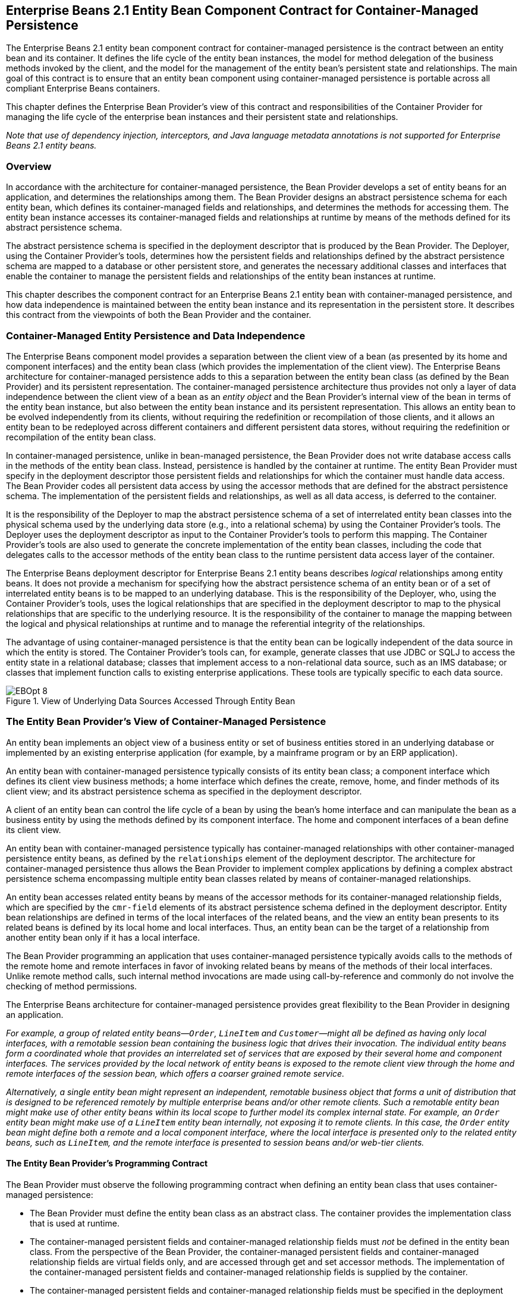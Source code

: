 [[a384]]
== Enterprise Beans 2.1 Entity Bean Component Contract for Container-Managed Persistence

The Enterprise Beans 2.1 entity bean component contract for container-managed persistence is the contract between an entity bean and its container.
It defines the life cycle of the entity bean instances, the model for method delegation of the business methods invoked by the client, and the model for the management of the entity bean’s persistent state and relationships.
The main goal of this contract is to ensure that an entity bean component using container-managed persistence is portable across all compliant Enterprise Beans containers.

This chapter defines the Enterprise Bean Provider’s view of this contract and responsibilities of the Container Provider for managing the life cycle of the enterprise bean instances and their persistent state and relationships.

_Note that use of dependency injection, interceptors, and Java language metadata annotations is not supported for Enterprise Beans 2.1 entity beans._

=== Overview

In accordance with the architecture for container-managed persistence, the Bean Provider develops a set of entity beans for an application, and determines the relationships among them.
The Bean Provider designs an abstract persistence schema for each entity bean, which defines its container-managed fields and relationships, and determines the methods for accessing them.
The entity bean instance accesses its container-managed fields and relationships at runtime by means of the methods defined for its abstract persistence schema.

The abstract persistence schema is specified in the deployment descriptor that is produced by the Bean Provider.
The Deployer, using the Container Provider’s tools, determines how the persistent fields and relationships defined by the abstract persistence schema are mapped to a database or other persistent store, and generates the necessary additional classes and interfaces that enable the container to manage the persistent fields and relationships of the entity bean instances at runtime.

This chapter describes the component contract for an Enterprise Beans 2.1 entity bean with container-managed persistence, and how data independence is maintained between the entity bean instance and its representation in the persistent store.
It describes this contract from the viewpoints of both the Bean Provider and the container.

=== Container-Managed Entity Persistence and Data Independence

The Enterprise Beans component model provides a separation between the client view of a bean (as presented by its home and component interfaces) and the entity bean class (which provides the implementation of the client view).
The Enterprise Beans architecture for container-managed persistence adds to this a separation between the entity bean class (as defined by the Bean Provider) and its persistent representation.
The container-managed persistence architecture thus provides not only a layer of data independence between the client view of a bean as an _entity object_ and the Bean Provider’s internal view of the bean in terms of the entity bean instance, but also between the entity bean instance and its persistent representation.
This allows an entity bean to be evolved independently from its clients, without requiring the redefinition or recompilation of those clients, and it allows an entity bean to be redeployed across different containers and different persistent data stores, without requiring the redefinition or recompilation of the entity bean class.

In container-managed persistence, unlike in bean-managed persistence, the Bean Provider does not write database access calls in the methods of the entity bean class.
Instead, persistence is handled by the container at runtime. The entity Bean Provider must specify in the deployment descriptor those persistent fields and relationships for which the container must handle data access. 
The Bean Provider codes all persistent data access by using the accessor methods that are defined for the abstract persistence schema.
The implementation of the persistent fields and relationships, as well as all data access, is deferred to the container.

It is the responsibility of the Deployer to map the abstract persistence schema of a set of interrelated entity bean classes into the physical schema used by the underlying data store (e.g., into a relational schema) by using the Container Provider’s tools.
The Deployer uses the deployment descriptor as input to the Container Provider’s tools to perform this mapping.
The Container Provider’s tools are also used to generate the concrete implementation of the entity bean classes, including the code that delegates calls to the accessor methods of the entity bean class to the runtime persistent data access layer of the container.

The Enterprise Beans deployment descriptor for Enterprise Beans 2.1 entity beans describes _logical_ relationships among entity beans.
It does not provide a mechanism for specifying how the abstract persistence schema of an entity bean or of a set of interrelated entity beans is to be mapped to an underlying database.
This is the responsibility of the Deployer, who, using the Container Provider’s tools, uses the logical relationships that are specified in the deployment descriptor to map to the physical relationships that are specific to the underlying resource.
It is the responsibility of the container to manage the mapping between the logical and physical relationships at runtime and to manage the referential integrity of the relationships.

The advantage of using container-managed persistence is that the entity bean can be logically independent of the data source in which the entity is stored.
The Container Provider’s tools can, for example, generate classes that use JDBC or SQLJ to access the entity state in a relational database; classes that implement access to a non-relational data source, such as an IMS database; or classes that implement function calls to existing enterprise applications. These tools are typically specific to each data source.

.View of Underlying Data Sources Accessed Through Entity Bean
image::EBOpt-8.svg[]

=== The Entity Bean Provider’s View of Container-Managed Persistence

An entity bean implements an object view of a business entity or set of business entities stored in an underlying database or implemented by an existing enterprise application (for example, by a mainframe program or by an ERP application).

An entity bean with container-managed persistence typically consists of its entity bean class; a component interface which defines its client view business methods; a home interface which defines the create, remove, home, and finder methods of its client view; and its abstract persistence schema as specified in the deployment descriptor.

A client of an entity bean can control the life cycle of a bean by using the bean’s home interface and can manipulate the bean as a business entity by using the methods defined by its component interface.
The home and component interfaces of a bean define its client view.

An entity bean with container-managed persistence typically has container-managed relationships with other container-managed persistence entity beans, as defined by the `relationships`  element of
the deployment descriptor.
The architecture for container-managed persistence thus allows the Bean Provider to implement complex applications by defining a complex abstract persistence schema encompassing multiple entity bean classes related by means of container-managed relationships.

An entity bean accesses related entity beans by means of the accessor methods for its container-managed relationship fields, which are specified by the `cmr-field`  elements of its abstract persistence schema defined in the deployment descriptor.
Entity bean relationships are defined in terms of the local interfaces of the related beans, and the view an entity bean presents to its related beans is defined by its local home and local interfaces. Thus, an entity bean can be the target of a relationship from another entity bean only if it has a local interface.

The Bean Provider programming an application that uses container-managed persistence typically avoids calls to the methods of the remote home and remote interfaces in favor of invoking related beans by means of the methods of their local interfaces.
Unlike remote method calls, such internal method invocations are made using call-by-reference and commonly do not involve the checking of method permissions.

The Enterprise Beans architecture for container-managed persistence provides great flexibility to the Bean Provider in designing an application.

****
_For example, a group of related entity beans—`Order`, `LineItem` and `Customer`—might all be defined as having only local interfaces, with a remotable session bean containing the business logic that drives their invocation.
The individual entity beans form a coordinated whole that provides an interrelated set of services that are exposed by their several home and component interfaces.
The services provided by the local network of entity beans is exposed to the remote client view through the home and remote interfaces of the session bean, which offers a coarser grained remote service._

_Alternatively, a single entity bean might represent an independent, remotable business object that forms a unit of distribution that is designed to be referenced remotely by multiple enterprise beans and/or other remote clients.
Such a remotable entity bean might make use of other entity beans within its local scope to further model its complex internal state.
For example, an `Order` entity bean might make use of a `LineItem` entity bean internally, not exposing it to remote clients.
In this case, the `Order` entity bean might define both a remote and a local component interface, where the local interface is presented only to the related entity beans, such as `LineItem`, and the remote interface is presented to session beans and/or web-tier clients._
****

==== The Entity Bean Provider’s Programming Contract

The Bean Provider must observe the following programming contract when defining an entity bean class that uses container-managed persistence:

* The Bean Provider must define the entity bean class as an abstract class.
The container provides the implementation class that is used at runtime.

* The container-managed persistent fields and container-managed relationship fields must _not_ be defined in the entity bean class.
From the perspective of the Bean Provider, the container-managed persistent fields and container-managed relationship fields are virtual fields only, and are accessed through get and set accessor methods.
The implementation of the container-managed persistent fields and container-managed relationship fields is supplied by the container.

* The container-managed persistent fields and container-managed relationship fields must be specified in the deployment descriptor using the `cmp-field` and `cmr-field` elements respectively.
The names of these fields must be valid Java identifiers and must begin with a lowercase letter, as determined by `java.lang.Character.isLowerCase`.

* The Bean Provider must define the accessor methods for the container-managed persistent fields and container-managed relationship fields as get and set methods, using the JavaBeans conventions. The implementation of the accessor methods is supplied by the container.

* The accessor methods must be public, must be abstract, and must bear the name of the container-managed persistent field (`cmp-field`) or container-managed relationship field (`cmr-field`) that is specified in the deployment descriptor, and in which the first letter of the name of the cmp-field or cmr-field has been uppercased and prefixed by "```get```" or "```set```".

* The accessor methods for a container-managed relationship field must be defined in terms of the local interface of the related entity bean, as described in <<a437>>.

* The accessor methods for container-managed relationship fields for one-to-many or many-to-many relationships must utilize one of the following Collection interfaces: `java.util.Collection` or `java.util.Set`.
The Collection interfaces used in relationships are specified in the deployment descriptor.
The implementation of the collection classes used for the container-managed relationship fields is supplied by the container.

* An entity bean local interface type (or a collection of such) can be the type of a cmr-field. An entity bean local interface type (or a collection of such) cannot be the type of a cmp-field.

* The accessor methods for the container-managed relationship fields must not be exposed in the remote interface of an entity bean.

* The local interface types of the entity bean and of related entity beans must not be exposed through the remote interface of the entity bean.

* The collection classes that are used for container-managed relationships must not be exposed through the remote interface of the entity bean.

* Once the primary key for an entity bean has been set, the Bean Provider must not attempt to change it by use of set accessor methods on the primary key cmp-fields.
The Bean Provider should therefore not expose the set accessor methods for the primary key cmp-fields in the component interface of the entity bean.

* The Bean Provider must ensure that the Java types assigned to the cmp-fields are restricted to the following: Java primitive types and Java serializable types.

[[a437]]
==== The Entity Bean Provider’s View of Persistent Relationships

An entity bean may have relationships with other entity beans with container-managed persistence.

Relationships may be one-to-one, one-to-many, or many-to-many relationships.

Container-managed relationships can exist only among entity beans within the same local relationship scope, as defined by the `relationships` element in the deployment descriptor.
Container-managed relationships are defined in terms of the local interfaces of the related beans.

Relationships may be either bidirectional or unidirectional.
If a relationship is bidirectional, it can be navigated in both directions, whereas a unidirectional relationship can be navigated in one direction only.

A unidirectional relationship is implemented with a cmr-field on the entity bean instance from which navigation can take place, and no related cmr-field on the entity bean instance that is the target of the relationship.
Unidirectional relationships are typically used when the Bean Provider wishes to restrict the visibility of a relationship.

An entity bean that does not have a local interface can have only unidirectional relationships from itself to other entity beans.
The lack of a local interface prevents other entity beans from having a relationship to it.

The bean developer navigates or manipulates relationships by using the get and set accessor methods for the container-managed relationship fields and the `java.util.Collection` API for collection-valued container-managed
relationship fields.

The Bean Provider must consider the type and cardinality of relationships when the entity bean classes are programmed.
The get method for a cmr-field must return either the local interface of the entity bean or a collection (either `java.util.Collection` or `java.util.Set`) of the same.
The set method for the relationship must take as an argument the entity bean’s local interface or a collection of the same.

==== Dependent Value Classes

A dependent value class is a concrete class that is the value of a cmp-field.
A dependent value class may be a class that the Bean Provider wishes to use internally within an entity bean with container-managed persistence, and/or it may be a class that the Bean Provider chooses to expose through the remote (or local) interface of the entity bean.

A dependent value class can be the value of a cmp-field; it cannot be the value of a cmr-field.

The get accessor method for a cmp-field that corresponds to a dependent value class returns a _copy_ of the dependent value class instance.
The assignment of a dependent value class value to a cmp-field using the set accessor method causes the value to be copied to the target cmp-field.

A dependent value class must be serializable.
The internal structure of a dependent value class is not described in
the Enterprise Beans deployment descriptor.

==== Remove Protocols

The Bean Provider can specify the removal of an entity object in two ways:

* By the use of a `remove` method on the entity bean’s component interface or home interface.

* By the use of a `cascade-delete` specification in the deployment descriptor.

===== Remove Methods

When the `remove` method is invoked on an entity object, the container must invoke the entity Bean Provider’s `ejbRemove` method as described in <<a1279>>.
After the Bean Provider’s `ejbRemove` method returns (and prior to returning to the client), the container must remove the entity object from all relationships in which it participates, and then remove its persistent
representation.
footnote:a3368[At this point it must appear to the application that the entity has been removed from the persistent store. If the container employs an optimistic caching strategy and defers the removal of the entity from the database (e.g., to the end of transaction), this must be invisible to the application.]

* Once an entity has been removed from a relationship, the accessor methods for any relationships to the entity will reflect this removal.
An accessor method for a one-to-one or many-to-one relationship to the entity will return null; and an accessor method for a many-to-many relationship to the entity will return a collection from which the entity object has been removed.

* The container must detect any subsequent attempt to invoke an accessor method on the removed entity object and throw the `java.rmi.NoSuchObjectException` if the client is a remote client or the `jakarta.ejb.NoSuchObjectLocalException` if the client is a local client.
The container must detect an attempt to assign a removed entity object as the value of a cmr-field of another object (whether as an argument to a set accessor method or as an argument to a method of the `java.util.Collection` API) and throw the `java.lang.IllegalArgumentException`.

After removing the entity object from all relationships and removing its persistent representation, the container must then cascade the removal to all entity beans with which the entity had been previously in container-managed relationships for which the `cascade-delete` option was specified.

More than one relationship may be affected by the removal of an entity object, as in the following example.
Once the shipping address object used by the `Order` bean has been removed, the billing address accessor method will also return null.
[source, java]
----
public void changeAddress()
    Address a = createAddress();
    setShippingAddress(a);
    setBillingAddress(a);
    //both relationships now reference the same entity object
    getShippingAddress().remove();
    if (getBillingAddress() == null) // it must be
        ...
    else ...
         // this is impossible....
----

The `remove` method, alone, causes only the entity on which it is invoked to be removed.
It does not cause the deletion to be cascaded to other entity objects.
In order for the deletion of one entity object to be automatically cascaded to another, the `cascade-delete` mechanism should be used.

===== Cascade-delete

The `cascade-delete` deployment descriptor element is used within a particular relationship to specify that the lifetime of one or more entity objects is dependent upon the lifetime of another entity object.

The `cascade-delete` deployment descriptor element is contained within the `ejb-relationship-role` element.
The `cascade-delete` element can only be specified for an `ejb-relationship-role` element contained in an `ejb-relation` element if the _other_ `ejb-relationship-role` element in the same `ejb-relation` element specifies a `multiplicity` of `One`.
The `cascade-delete` option cannot be specified for a many-to-many relationship.
The deletion of one entity object can only be cascaded to cause the deletion of other entity objects if the first entity object is in a one-to-one or one-to-many relationship with those other entity objects.

If an entity is deleted, and the `cascade-delete` deployment descriptor element is specified for a related entity bean, then the removal is cascaded to cause the removal of the related entity object or objects.
As with the `remove` operation, the removal triggered by the `cascade-delete` option causes the container to invoke the `ejbRemove` method on the entity bean instance that is to be removed before the persistent representation of that entity object is removed.
Once an entity has been removed from a relationship because of a cascaded delete, the accessor methods for any relationships to the entity will reflect this removal.
An accessor method for a one-to-one or many-to-one relationship to the entity will return null; and an accessor method for a many-to-many relationship to the entity will return a collection from which the entity object has been removed.
After removing the entity object from all relationships and removing its persistent representation, the container must then cascade the removal to all entity beans with which the entity had been previously been in container-managed relationships for which the `cascade-delete` option was specified.

The use of `cascade-delete` causes only the entity object or objects in the relationship for which it is specified to be deleted.
It does not cause the deletion to be further cascaded to other entity objects, unless they are participants in relationship roles for which `cascade-delete` has also been specified.

==== Identity of Entity Objects

From the viewpoint of the Bean Provider, entity objects have a runtime object identity that is maintained by the container.

The container maintains the persistent identity of an entity object on the basis of its primary key.

The primary key of an entity bean may or may not be visible as one or more cmp-fields of the instance, depending on the way in which it is specified. The Bean Provider specifies the primary key as described in <<a1820>>.
Once it has been set, the Bean Provider must not attempt to change the value of a primary key field by means of a set method on its cmp-fields.

When a new instance of an entity bean whose primary key fields are visible in the entity bean class is created, the Bean Provider must use the `ejbCreate<METHOD>` method to set all the primary key fields of the entity bean instance before the instance can participate in a relationship, e.g. be used in a set accessor method for a cmr-field.
The Bean Provider must not reset a primary key value by means of a set method on any of its cmp-fields after it has been set in the `ejbCreate<METHOD>` method.
If the Bean Provider attempts to reset a primary key value, the container must throw the `java.lang.IllegalStateException`.

****
_Note that the container’s implementation of the referential integrity semantics for container-managed relationships must not cause the value of the primary key to change._

_The Bean Provider should not use untrimmed or blank-padded string-valued primary key fields. Use of untrimmed primary key fields may cause comparison operations based on primary keys to fail, and may result in non-portable behavior.
If untrimmed strings are used in primary key fields or other cmp-fields, the container or database system may trim them._
****

[[a496]]
==== Semantics of Assignment for Relationships

The assignment operations for container-managed relationships have a special semantics that is determined by the referential integrity semantics for the relationship multiplicity.

In the case of a one-to-one relationship, when the Bean Provider uses a set accessor method to assign an object from a cmr-field in one instance to a cmr-field of the _same relationship type_ (i.e., as defined by the `ejb-relation` and `ejb-relationship-role` deployment descriptor elements) in another instance, the object is effectively _moved_ and the value of the source cmr-field is set to null in the same transaction context.
If the argument to the set accessor method is not of the same type as the cmr-field, the container must throw the `java.lang.IllegalArgumentException`.

In the case of a one-to-many or many-to-many relationship, either the `java.util.Collection` API or a set accessor method may be used to manipulate the contents of a collection-valued cmr-field.
These two approaches are discussed below.

===== Use of the java.util.Collection API to Update Relationships

The methods of the `java.util.Collection` API for the container-managed collections used for collection-valued cmr-fields have the usual semantics, with the following exception: the `add` and `addAll` methods applied to container-managed collections in one-to-many relationships have a special semantics that is determined by the referential integrity of one-to-many relationships.

* If the argument to the `add` method is already an element of a collection-valued relationship field of the _same relationship type_ as the target collection (as defined by the `ejb-relation` and `ejb-relationship-role` deployment descriptor elements), it is removed from this first relationship and added, in the same transaction context, to the target relationship (i.e., it is effectively moved from one collection of the relationship type to the other).
For example, if there is a one-to-many relationship between field offices and sales representatives, adding a sales representative to a new field office will have the effect of removing him or her from his or her current field office.
If the argument to the `add` method is not an element of a collection-valued relationship of the _same relationship type_, it is simply added to the target collection and not removed from its current collection, if any.

* The `addAll` method, when applied to a target collection in a one-to-many relationship, has similar semantics, applied to the members of its collection argument individually.

****
_Note that in the case of many-to-many relationships, adding an element or elements to the contents of a collection-valued cmr-field has no effect on the source collection, if any.
For example, if there is a many-to-many relationship between customers and sales representatives, a customer can be added to the set of customers handled by a particular sales representative without affecting the set of customers handled by any other sales representative._
****

When the `java.util.Collection` API is used to manipulate the contents of container-managed relationship fields, the argument to any Collection method defined with a single Object parameter must be of the element type of the collection defined for the target cmr-field.
The argument for any collection-valued parameter must be a `java.util.Collection` (or `java.util.Set`), all of whose elements are of the element type of the collection defined for the target cmr-field.
If an argument is not of the correct type for the relationship, the container must throw the `java.lang.IllegalArgumentException`.

The Bean Provider should exercise caution when using an Iterator over a collection in a container-managed relationship.
In particular, the Bean Provider should not modify the container-managed collection while the iteration is in progress in any way that causes elements to be added or removed, other than by the `java.util.Iterator.remove()` method.
If elements are added or removed from the underlying container-managed collection used by an iterator other than by the `java.util.Iterator.remove()` method, the container should throw the `java.lang.IllegalStateException` on the next operation on the iterator.

The following example illustrates how operations on container-managed relationships that affect the contents of a collection-valued cmr-field viewed through an iterator can be avoided.
Because there is a one-to-many relationship between field offices and sales representatives, adding a sales representative to a new field office causes the sales representative to be removed from the current field office.
[source, java]
----
Collection nySalesreps = nyOffice.getSalesreps();
Collection sfSalesreps = sfOffice.getSalesreps();

Iterator i = nySalesreps.iterator();
Salesrep salesrep;

// a wrong way to transfer the salesrep
while (i.hasNext()) {
    salesrep = (Salesrep)i.next();
    sfSalesreps.add(salesrep); // removes salesrep from nyOffice
}

// this is a correct and safe way to transfer the salesrep
while (i.hasNext()) {
    salesrep = (Salesrep)i.next();
    i.remove();
    sfSalesreps.add(salesrep);
}
----

===== Use of Set Accessor Methods to Update Relationships

The semantics of a set accessor method, when applied to a collection-valued cmr-field, is also determined by the referential integrity semantics associated with the multiplicity of the relationship.
The identity of the collection object referenced by a cmr-field does not change when a set accessor method is executed.

In the case of a one-to-many relationship, if a collection of entity objects is assigned from a cmr-field of in one instance to a cmr-field of the same relationship type in another instance, the objects in the collection are effectively moved.
The contents of the collection of the target instance are replaced with the contents of the collection of the source instance, but the _identity_ of the collection object containing the instances in the relationship does not change.
The source cmr-field references the same collection object as before (i.e., the identity of the collection object is preserved), but the collection is empty.

The Bean Provider can thus use the set method to move objects between the collections referenced by cmr-fields of the same relationship type in different instances.
The set accessor method, when applied to a cmr-field in a one-to-many relationship thus has the semantics of the `java.util.Collection` methods `clear`, followed by `addAll`, applied to the target collection; and `clear`, applied to the source collection.
It is the responsibility of the container to transfer the contents of the collection instances in the same transaction context.

****
_Note that if the collection that is passed to the cmr setter method is an unmanaged collection (i.e., not itself the value of a collection-valued cmr-field), the same requirements apply in the case that the collection contains entity objects that already participate in a one-to-many relationship of the same relationship type as the target cmr-field._
****

In the following example, the telephone numbers associated with the billing address of an `Order` bean instance are transferred to the shipping address.
Billing address and shipping address are different instances of the same local interface type, `Address`.
`Address` is related to `TelephoneNumber` in a one-to-many relationship.
The example illustrates how a Bean Provider uses the set method to move a set of instances.
[source, java]
----
public void changeTelephoneNumber() {
    Address a = getShippingAddress();
    Address b = getBillingAddress();
    Collection c = b.getTelephoneNumbers();
    a.setTelephoneNumbers(b.getTelephoneNumbers());
    if (c.isEmpty()) { // must be true...
     ...
    }
}
----

In the case of a many-to-many relationship, if the value of a cmr-field is assigned to a cmr-field of the same relationship type in another instance, the objects in the collection of the first instance are assigned as the contents of the cmr-field of the second instance.
The identities of the collection objects referenced by the cmr-fields do not change.
The contents of the collections are shared, but not the collections themselves.
The set accessor method, when applied to a cmr-field in a many-to-many relationship thus has the semantics of the `java.util.Collection` methods `clear`, followed by `addAll`, applied to the target collection.

For example, if there is a many-to-many relationship between customers and sales representatives, assigning the set of customers of one sales representative to the another sales representative will result in both sales representatives handling the same customers.
If the second sales representative originally handled a different group of customers, those customers will no longer be handled by that sales representative.
[source, java]
----
public void shareCustomers(SalesRep rep) {
    setCustomers(rep.getCustomers());
    // the customers are shared among the sales reps
}
----

The following section, <<a558>>, defines the semantics of assignment for relationships in further detail.

[[a558]]
==== Assignment Rules for Relationships

This section defines the semantics of assignment and collection manipulation in one-to-one, one-to-many, and many-to-many container-managed relationships.

The figures make use of two entity beans, with local interface types A and B. Instances with local interface type `A` are typically designated as `a1`,...,`an`; instances with local interface type `B` are typically designated as `b1`,...,`bm`.
Interface `A` exposes accessor methods `getB` and `setB` for navigable relationships with `B`: `getB` returns an instance of `B` or a collection of instances of `B`, depending on the multiplicity of the relationship.
Similarly, `B` exposes accessor methods `getA` and `setA` for navigable relationships with `A`.

All changes in each subsection are assumed to be applied to the figure labeled "`Before change`" at the beginning of the subsection (i.e., changes are not cumulative).
The results of changes are designated graphically as well as in conditional expressions expressed in the Java(TM) programming language.

===== One-to-one Bidirectional Relationships

image::EBOpt-9.svg[]

Before change:
[source, java]
----
B b1 = a1.getB();
B b2 = a2.getB();
----

Change:
[source, java]
----
a1.setB(a2.getB());
----

Expected result:
[source, java]
----
(b2.isIdentical(a1.getB())) &&
(a2.getB() == null) &&
(b1.getA() == null) &&
(a1.isIdentical(b2.getA()))
----

image::EBOpt-10.svg[]

===== One-to-one Unidirectional Relationships

image::EBOpt-11.svg[]

Before change:
[source, java]
----
B b1 = a1.getB();
B b2 = a2.getB();
----

Change:
[source, java]
----
a1.setB(a2.getB());
----

Expected result:
[source, java]
----
(b2.isIdentical(a1.getB())) && (a2.getB() == null)
----

image::EBOpt-12.svg[]

===== One-to-many Bidirectional Relationships

image::EBOpt-13.svg[]

Before change:
[source, java]
----
Collection b1 = a1.getB();
Collection b2 = a2.getB();
B b11, b12, ... , b1n; // members of b1
B b21, b22, ... , b2m; // members of b2
----

Change:
[source, java]
----
a1.setB(a2.getB());
----

Expected result:
[source, java]
----
(a2.getB().isEmpty()) &&
(b2.isEmpty()) &&
(b1 == a1.getB()) &&
(b2 == a2.getB()) &&
(a1.getB().contains(b21)) &&
(a1.getB().contains(b22)) && ... &&
(a1.getB().contains(b2m)) &&
(b11.getA() == null) &&
(b12.getA() == null) && ... &&
(b1n.getA() == null) &&
(a1.isIdentical(b21.getA())) &&
(a1.isIdentical(b22.getA())) && ...&&
(a1.isIdentical(b2m.getA()))
----

image::EBOpt-14.svg[]

Change:
[source, java]
----
b2m.setA(b1n.getA());
----

Expected result:
[source, java]
----
(b1.contains(b11)) &&
(b1.contains(b12)) && ... &&
(b1.contains(b1n)) &&
(b1.contains(b2m)) &&
(b2.contains(b21)) &&
(b2.contains(b22)) && ... &&
(b2.contains(b2m_1)) &&
(a1.isIdentical(b11.getA())) &&
(a1.isIdentical(b12.getA())) && ... &&
(a1.isIdentical(b1n.getA())) &&
(a2.isIdentical(b21.getA())) &&
(a2.isIdentical(b22.getA())) && ... &&
(a2.isIdentical(b2m_1.getA())) &&
(a1.isIdentical(b2m.getA()))
----

image::EBOpt-15.svg[]

Change:
[source, java]
----
a1.getB().add(b2m);
----

Expected result:
[source, java]
----
(b1.contains(b11)) &&
(b1.contains(b12)) && ... &&
(b1.contains(b1n)) &&
(b1.contains(b2m)) &&
(b2.contains(b21)) &&
(b2.contains(b22)) && ... &&
(b2.contains(b2m_1)) &&
(a1.isIdentical(b11.getA())) &&
(a1.isIdentical(b12.getA())) && ... &&
(a1.isIdentical(b1n.getA())) &&
(a2.isIdentical(b21.getA())) &&
(a2.isIdentical(b22.getA())) && ... &&
(a2.isIdentical(b2m_1.getA())) &&
(a1.isIdentical(b2m.getA()))
----

image::EBOpt-16.svg[]

Change:
[source, java]
----
a1.getB().remove(b1n);
----

Expected result:
[source, java]
----
(b1n.getA() == null) &&
(b1 == a1.getB()) &&
(b1.contains(b11)) &&
(b1.contains(b12)) && ... &&
(b1.contains(b1n_1)) &&
!(b1.contains(b1n))
----

image::EBOpt-17.svg[]

===== One-to-many Unidirectional Relationships

image::EBOpt-18.svg[]

Before change:
[source, java]
----
Collection b1 = a1.getB();
Collection b2 = a2.getB();
B b11, b12, ... , b1n; // members of b1
B b21, b22, ... , b2m; // members of b2
----

Change:
[source, java]
----
a1.setB(a2.getB());
----

Expected result:
[source, java]
----
(a2.getB().isEmpty()) &&
(b2.isEmpty()) &&
(b1 == a1.getB()) &&
(b2 == a2.getB()) &&
(a1.getB().contains(b21)) &&
(a1.getB().contains(b22)) && ... &&
(a1.getB().contains(b2m))
----

image::EBOpt-19.svg[]

Change:
[source, java]
----
a1.getB().add(b2m);
----

Expected result:
[source, java]
----
(b1 == a1.getB()) &&
(b1.contains(b2m))
----

image::EBOpt-20.svg[]

Change:
[source, java]
----
a1.getB().remove(b1n);
----

Expected result:
[source, java]
----
(a1.getB().contains(b11)) &&
(a1.getB().contains(b12)) && ... &&
(a1.getB().contains(b1n_1)) &&
!(a1.getB().contains(b1n)) &&
----

image::EBOpt-21.svg[]

===== Many-to-one Unidirectional Relationships

image::EBOpt-22.svg[image]

Before change:
[source, java]
----
B b11, b12, ... , b1n;
B b21, b22, ... , b2m;
// the following is true
// (a1.isIdentical(b11.getA())) && ... && (a1.isIdentical(b1n.getA())) &&
// (a2.isIdentical(b21.getA())) && ... && (a2.isIdentical(b2m.getA()))
----

Change:
[source, java]
----
b1j.setA(b2k.getA());
----

Expected result:
[source, java]
----
(a1.isIdentical(b11.getA())) &&
(a1.isIdentical(b12.getA())) &&
...
(a2.isIdentical(b1j.getA())) &&
...
(a1.isIdentical(b1n.getA())) &&
(a2.isIdentical(b21.getA())) &&
(a2.isIdentical(b22.getA())) &&
...
(a2.isIdentical(b2k.getA())) &&
...
(a2.isIdentical(b2m.getA()))
----

image::EBOpt-23.svg[]

===== Many-to-many Bidirectional Relationships

image::EBOpt-24.svg[image]

Before change the following holds:
[source, java]
----
(a1.getB().contains(b1)) &&
(a1.getB().contains(b2)) &&
(a2.getB().contains(b1)) &&
(a2.getB().contains(b2)) &&
(a2.getB().contains(b3)) &&
(a3.getB().contains(b2)) &&
(a3.getB().contains(b3)) &&
(a3.getB().contains(b4)) &&
(a4.getB().contains(b3)) &&
(a4.getB().contains(b4)) &&
(a4.getB().contains(b5)) &&
(a5.getB().contains(b4)) &&
(a5.getB().contains(b5)) &&
(b1.getA().contains(a1)) &&
(b1.getA().contains(a2)) &&
(b2.getA().contains(a1)) &&
(b2.getA().contains(a2)) &&
(b2.getA().contains(a3)) &&
(b3.getA().contains(a2)) &&
(b3.getA().contains(a3)) &&
(b3.getA().contains(a4)) &&
(b4.getA().contains(a3)) &&
(b4.getA().contains(a4)) &&
(b4.getA().contains(a5)) &&
(b5.getA().contains(a4)) &&
(b5.getA().contains(a5)) &&
----

Change:
[source, java]
----
a1.setB(a3.getB());
----

Expected result:
[source, java]
----
(a1.getB().contains(b2)) &&
(a1.getB().contains(b3)) &&
(a1.getB().contains(b4)) &&
(a3.getB().contains(b2)) &&
(a3.getB().contains(b3)) &&
(a3.getB().contains(b4)) &&
(b1.getA().contains(a2)) &&
(b2.getA().contains(a1)) &&
(b2.getA().contains(a2)) &&
(b2.getA().contains(a3)) &&
(b3.getA().contains(a1)) &&
(b3.getA().contains(a2)) &&
(b3.getA().contains(a3)) &&
(b3.getA().contains(a4)) &&
(b4.getA().contains(a1)) &&
(b4.getA().contains(a3)) &&
(b4.getA().contains(a4)) &&
(b4.getA().contains(a5))
----

image::EBOpt-25.svg[]

Change:
[source, java]
----
a1.getB().add(b3);
----

Expected result:
[source, java]
----
(a1.getB().contains(b1)) &&
(a1.getB().contains(b2)) &&
(a1.getB().contains(b3)) &&
(b3.getA().contains(a1)) &&
(b3.getA().contains(a2)) &&
(b3.getA().contains(a3)) &&
(b3.getA().contains(a4)) &&
----

image::EBOpt-26.svg[]

Change:
[source, java]
----
a2.getB().remove(b2);
----

Expected result:
[source, java]
----
(a2.getB().contains(b1)) &&
(a2.getB().contains(b3)) &&
(b2.getA().contains(a1)) &&
(b2.getA().contains(a3))
----

image::EBOpt-27.svg[]

===== Many-to-many Unidirectional Relationships

image::EBOpt-28.svg[]

Before change the following holds:
[source, java]
----
(a1.getB().contains(b1)) &&
(a1.getB().contains(b2)) &&
(a2.getB().contains(b1)) &&
(a2.getB().contains(b2)) &&
(a2.getB().contains(b3)) &&
(a3.getB().contains(b2)) &&
(a3.getB().contains(b3)) &&
(a3.getB().contains(b4)) &&
(a4.getB().contains(b3)) &&
(a4.getB().contains(b4)) &&
(a4.getB().contains(b5)) &&
(a5.getB().contains(b4)) &&
(a5.getB().contains(b5)) &&
----

Change:
[source, java]
----
a1.setB(a3.getB());
----

Expected Result:
[source, java]
----
(a1.getB().contains(b2)) &&
(a1.getB().contains(b3)) &&
(a1.getB().contains(b4)) &&
(a3.getB().contains(b2)) &&
(a3.getB().contains(b3)) &&
(a3.getB().contains(b4)) &&
----

image::EBOpt-29.svg[]

Change:
[source, java]
----
a1.getB().add(b3);
----

Expected result:
[source, java]
----
(a1.getB().contains(b1)) &&
(a1.getB().contains(b2)) &&
(a1.getB().contains(b3))
----

image::EBOpt-30.svg[]

Change:
[source, java]
----
a2.getB().remove(b2);
----

Expected result:
[source, java]
----
(a2.getB().contains(b1)) &&
(a2.getB().contains(b3))
----

image::EBOpt-31.svg[]

==== Collections Managed by the Container

The collections that are used in the representation of one-to-many and many-to-many container-managed relationships are implemented and managed by the container.
The following semantics apply to these collections:

* It is the responsibility of the container to preserve the runtime identity of the collection objects used in container-managed relationships.

* There is no constructor available to the Bean Provider for the container-managed collections.

* If there are no related values for a given container-managed relationship, the get accessor method for that cmr-field returns an empty collection (and not `null`).

* It is the responsibility of the container to raise the `java.lang.IllegalArgumentException` if the Bean Provider attempts to assign `null` as the value of a collection-valued cmr-field by means of the set accessor method.

* It is the responsibility of the container to ensure that when the `java.util.Collection` API is used to manipulate the contents of container-managed relationship fields, the argument to any Collection method defined with a single Object parameter must be of the element type of the collection defined for the target cmr-field.
The argument for any collection-valued parameter must be a `java.util.Collection` (or `java.util.Set`), all of whose elements are of the element type of the collection defined for the target cmr-field.
If an argument is not of the correct type for the relationship, the container must throw the `java.lang.IllegalArgumentException`.

* It is the responsibility of the container to throw the `java.lang.IllegalStateException` if an attempt is made to modify a container-managed collection corresponding to a multivalued cmr-field using the `java.util.Collection` API outside of the transaction context in which the collection object was initially materialized.

* It is the responsibility of the container to throw the `java.lang.IllegalStateException` if an attempt is made to use a `java.util.Iterator` for a container-managed collection in a transaction context other than that in which the iterator was obtained.

==== Non-persistent State

The Bean Provider may use instance variables in the entity bean instance to maintain non-persistent state, e.g. a Jakarta Messaging connection.

The Bean Provider can use instance variables to store values that depend on the persistent state of the entity bean instance, although this use is not encouraged. The Bean Provider should use the `ejbLoad` method to resynchronize the values of any instance variables that depend on the entity bean’s persistent state.
In general, any non-persistent state that depends on the persistent state of an entity bean should be recomputed during the `ejbLoad` method.

The Bean Provider should exercise care in passing the contents of instance variables as the arguments or results of method invocations when local interfaces are used.
In general, the Bean Provider should avoid passing state that is maintained in instance variables as the argument or result of a local method invocation.

==== The Relationship Between the Internal View and the Client View

In designing the entity bean, the Bean Provider should keep in mind the following:

* The classes that are exposed by the remote interface are decoupled from the persistence layer.
Instances of these classes are passed to and from the client by value.

* The classes that are exposed by the local interface of the bean may be tightly coupled to the bean’s internal state.
Instances of these classes are passed to and from the client by reference and may therefore be modified by the client.
The Bean Provider should exercise care in determining what is exposed through the local interface of the bean.

===== Restrictions on Remote Interfaces

The following restrictions apply to the remote interface of an entity bean with container-managed persistence.

* The Bean Provider must not expose the get and set methods for container-managed relationship fields or the persistent `Collection` classes that are used in container-managed relationships through the remote interface of the bean.

* The Bean Provider must not expose local interface types or local home interface types through the remote interface or remote home interface of the bean.

* The Bean Provider must not expose the container-managed collection classes that are used for relationships through the remote interface of the bean.

* The Bean Provider must not expose timers or timer handles through the remote interface of the bean.

Dependent value classes can be exposed in the remote interface or remote home interface and can be included in the client ejb-jar file.

The Bean Provider is free to expose get and set methods that correspond to cmp-fields of the entity bean through the bean’s remote interface.

==== Mapping Data to a Persistent Store

This specification does not prescribe how the abstract persistence schema of an entity bean should be mapped to a relational (or other) schema of a persistent store, or define how such a mapping is described.

==== Example

<<a861>> illustrates an `Order` entity bean with relationships to line items and customers, which are other entity beans within the same local scope.
`Product` is indirectly related to `Order` by means of the
relationship between `LineItem` and `Product`.
Sample code for the `OrderBean` class follows the figure.

[[a861]]
.Relationship Example
image::EBOpt-32.svg[]

[source, java]
----
package com.acme.order;

// This example shows the implementation of OrderBean, the
// entity bean class for the OrderEJB entity bean. OrderEJB has
// container-managed relationships with the entity beans
// CustomerEJB and LineItemEJB.
// This example illustrates the use of local interfaces.

import java.util.Collection;
import java.util.Vector;
import java.util.Date;
import javax.naming.*;

public abstract class OrderBean implements jakarta.ejb.EntityBean {

    private jakarta.ejb.EntityContext context;

    // define status codes for processing

    static final int BACKORDER = 1;
    static final int SHIPPED = 2;
    static final int UNSHIPPED = 3;

    // get and set methods for the cmp fields

    public abstract int getOrderStatus();
    public abstract void setOrderStatus(int orderStatus);

    public abstract boolean getCreditApproved();
    public abstract void setCreditApproved(boolean creditapproved);

    public abstract Date getOrderDate();
    public abstract void setOrderDate(Date orderDate);

    // get and set methods for the relationship fields

    public abstract Collection getLineItems();
    public abstract void setLineItems(Collection lineitems);

    public abstract Customer getCustomer();
    public abstract void setCustomer(Customer customer);

    // business methods.

    // addLineItem:
    // This method is used to add a line item.
    // It creates the lineitem object and adds it to the
    // persistent managed relationship.

    public void addLineItem(Product product,
                 int quantity,
                 Address address)
     throws InsufficientInfoException 
    {
        // create a new line item
        if (validAddress(address)) {
            // Address is a legacy class. It is a dependent value
            // class that is available both in the client and in
            // the entity bean, and is serializable.
            // We will use the address as the value of a cmp field
            // of lineItem.
            try {
                Context ic = new InitialContext();
                LineItemLocalHome litemLocalHome =
                    (LineItemLocalHome)ic.lookup("LineItemEJB");
                LineItem litem = litemLocalHome.create();

                litem.setProduct(product);
                litem.setQuantity(quantity);
                litem.setTax(calculateTax(product.getPrice(),
                                          quantity,
                                          address));
                litem.setStatus(UNSHIPPED);
                // set the address for the line item to be shipped
                litem.setAddress(address);
                // The lineItem entity bean uses a dependent value
                // class to represent the dates for the order status.
                // This class holds shipment date, expected shipment
                // date, credit approval date, and inventory
                // dates which are internal to the order fullfillment
                // process. Not all this information will be available
                // to the client.
                Dates dates = new Dates();
                litem.setDates(dates);
                getLineItems().add(litem);
            } catch (Exception someexception) {}
        } else {
            throw new InsufficientInfoException();
        }
    }

    // getOrderLineItems:
    // This method makes a view of the lineitems that are in this
    // order available in the client. It makes only the relevant
    // information visible to the client and hides the internal
    // details of the representation of the lineitem
    public Collection getOrderLineItems() {
        Vector clientlineitems = new Vector();
        Collection lineitems = getLineItems();
        java.util.Iterator iterator = lineitems.iterator();
        // ClientLineItem is a value class that is used in
        // the client view.
        // The entity Bean Provider abstracts from the persistent
        // representation of the line item to construct the client
        // view.
        ClientLineItem clitem;
        while (iterator.hasNext()) {
            LineItem litem = (LineItem)iterator.next();
            clitem = new ClientLineItem();
            // only the name of the product is available in the
            // client view
            clitem.setProductName(litem.getProduct().getName());
            clitem.setQuantity(litem.getQuantity());
            // the client view gets a specific descriptive message
            // depending on the line item status.
            clitem.setCurrentStatus(
            statusCodeToString(litem.getStatus()));
            // address is not copied to the client view.
            // as this class includes other information with
            // respect to the order handing that should not be
            // available to the client. Only the relevant info
            // is copied.
            int lineitemStatus = litem.getStatus();
            if (lineitemStatus == BACKORDER) {
                clitem.setShipDate(
                    litem.getDates().getExpectedShipDate());
            } else if (lineitemStatus == SHIPPED) {
                clitem.setShipDate(
                    litem.getDates().getShippedDate());
            }
            //add the new line item
            clientlineitems.add(clitem);
        }
        // return the value objects to the client
        return clientlineitems;
    }
    // other methods internal to the entity bean class
    ...
    // other jakarta.ejb.EntityBean methods
    ...
}
----

[[a1013]]
==== The Bean Provider’s View of the Deployment Descriptor

The persistent fields (cmp-fields) and relationships (cmr-fields) of an entity bean must be declared in the deployment descriptor.

The deployment descriptor provides the following information about the abstract persistence schemas of entity beans and their container-managed relationships:

* An `ejb-name` element for each entity bean.
The `ejb-name` must be a valid Java identifier and must be unique within the `ejb-name` elements of the ejb-jar file.

* An `abstract-schema-name` element for each
entity bean.
The `abstract-schema-name` must be a valid Java identifier
and must be unique within the `abstract-schema-name` elements of the
ejb-jar file.
The `abstract-schema-name` element is used in the specification of Enterprise Beans QL queries.

* A set of `ejb-relation` elements, each of which contains a pair of `ejb-relationship-role` elements to describe the two roles in the relationship.
footnote:a3369[The relation names and the relationship role names are not used in the code provided by the Bean Provider.]

* Each `ejb-relationship-role` element describes a relationship role: its name, its multiplicity within a relation, and its navigability.
It specifies the name of the `cmr-field` that is used from the perspective of the relationship participant.
The `cmr-field-type` element must be specified if the type of the cmr-field
is `java.util.Collection` or `java.util.Set`.
Each relationship role refers to an entity bean by means of an ejb-name element contained in the `relationship-role-source` element.

The following example shows a deployment descriptor segment that defines the abstract persistence schema for a set of related entity beans.
The deployment descriptor elements for container-managed persistence and relationships are described further in <<a3273>>.
[source, xml]
----
<ejb-jar>
    ...
    <enterprise-beans>
    ...
    </enterprise-beans>
    <relationships>
        <!-- 
        ONE-TO-MANY: Order LineItem 
        -->
        <ejb-relation>
            <ejb-relation-name>Order-LineItem</ejb-relation-name>
            <ejb-relationship-role>
                <ejb-relationship-role-name>
                    order-has-lineitems
                </ejb-relationship-role-name>
                <multiplicity>One</multiplicity>
                <relationship-role-source>
                    <ejb-name>OrderEJB</ejb-name>
                </relationship-role-source>
                <cmr-field>
                    <cmr-field-name>lineItems</cmr-field-name>
                    <cmr-field-type>java.util.Collection
                    </cmr-field-type>
                </cmr-field>
            </ejb-relationship-role>
            <ejb-relationship-role>
                <ejb-relationship-role-name>
                    lineitem-belongsto-order
                </ejb-relationship-role-name>
                <multiplicity>Many</multiplicity>
                <cascade-delete/>
                <relationship-role-source>
                    <ejb-name>LineItemEJB</ejb-name>
                </relationship-role-source>
                <cmr-field>
                    <cmr-field-name>order</cmr-field-name>
                </cmr-field>
            </ejb-relationship-role>
        </ejb-relation>
        <!-- 
        ONE-TO-MANY unidirectional relationship:
        Product is not aware of its relationship with LineItem
        -->
        <ejb-relation>
            <ejb-relation-name>Product-LineItem</ejb-relation-name>
            <ejb-relationship-role>
                <ejb-relationship-role-name>
                    product-has-lineitems
                </ejb-relationship-role-name>
                <multiplicity>One</multiplicity>
                <relationship-role-source>
                    <ejb-name>ProductEJB</ejb-name>
                </relationship-role-source>
                <!-- since Product does not know about LineItem
                there is no cmr field in Product for accessing
                Lineitem
                -->
            </ejb-relationship-role>
            <ejb-relationship-role>
                <ejb-relationship-role-name>
                    lineitem-for-product
                </ejb-relationship-role-name>
                <multiplicity>Many</multiplicity>
                <relationship-role-source>
                    <ejb-name>LineItemEJB</ejb-name>
                </relationship-role-source>
                <cmr-field>
                    <cmr-field-name>product</cmr-field-name>
                </cmr-field>
            </ejb-relationship-role>
        </ejb-relation>
        <!--
        ONE-TO-MANY: Order Customer:
        -->
        <ejb-relation>
            <ejb-relation-name>Order-Customer</ejb-relation-name>
            <ejb-relationship-role>
                <ejb-relationship-role-name>
                    customer-has-orders
                </ejb-relationship-role-name>
                <multiplicity>One</multiplicity>
                <relationship-role-source>
                    <ejb-name>CustomerEJB</ejb-name>
                </relationship-role-source>
                <cmr-field>
                    <cmr-field-name>orders</cmr-field-name>
                    <cmr-field-type>java.util.Collection
                    </cmr-field-type>
                </cmr-field>
            </ejb-relationship-role>
            <ejb-relationship-role>
                <ejb-relationship-role-name>
                    order-belongsto-customer
                </ejb-relationship-role-name>
                <multiplicity>Many</multiplicity>
                <relationship-role-source>
                    <ejb-name>OrderEJB</ejb-name>
                </relationship-role-source>
                <cmr-field>
                    <cmr-field-name>customer</cmr-field-name>
                </cmr-field>
            </ejb-relationship-role>
        </ejb-relation>
    </relationships>
    ...
</ejb-jar>
----

=== The Entity Bean Component Contract

This section specifies the container-managed persistence contract between an entity bean and its container.

==== Runtime Execution Model of Entity Beans

This subsection describes the runtime model and the classes used in the description of the contract between an entity bean and its container.
<<a1155>> shows an overview of the runtime model.
The client of an entity bean may be a local client or it may be a remote client.

[[a1155]]
.Overview of the Entity Bean Runtime Execution Model
image::EBOpt-33.svg[]

An enterprise bean is an object whose class is provided by the Bean Provider.
The class of an entity bean with container-managed persistence is abstract.
The concrete bean class is generated by the Container Provider’s tools at deployment time.
The container is also responsible for providing the implementation of the `java.util.Collection` classes that are used in maintaining the container-managed relationships of the entity bean.

An entity *EJBObject* or *EJBLocalObject* is an object whose class was generated at deployment time by the Container Provider’s tools.
A client never references an entity bean instance directly—a client always references an entity EJBObject or EJBLocalObject whose class is generated by the Container Provider’s tools.
The entity EJBObject class implements an entity bean’s remote interface. 
The entity EJBLocalObject class implements an entity bean’s local interface.
A related entity bean never references another entity bean instance directly—a related entity bean, like any other local client of an entity bean, always references an entity EJBLocalObject whose class is generated by the Container Provider’s tools.

An entity *EJBHome* or *EJBLocalHome* object provides life cycle operations (create, find, remove) for its entity objects as well as home business methods, which are business methods that are not specific to an entity bean instance.
The class for the entity EJBHome or EJBLocalHome object is generated by the Container Provider’s tools at deployment time.
The entity EJBHome or EJBLocalHome object implements the entity bean’s remote or local home interface that was defined by the Bean Provider.

==== Container Responsibilities

The following are the container responsibilities for the management of persistent state.

===== Container-Managed Fields

An entity bean with container-managed persistence relies on the container to perform persistent data access on behalf of the entity bean instances.
The container transfers data between an entity bean instance and the underlying resource manager.
The container also implements the creation, removal, and lookup of the entity object in the underlying database.

The container transfers data between the entity bean and the underlying data source as a result of the execution of the entity bean’s methods.
Because of the requirement that all data access occur through the accessor methods, the container can implement both eager and lazy loading and storing schemes.

The container is responsible for implementing the entity bean class by providing the implementation of the get and set accessor methods for its abstract persistence schema.
The container is allowed to use Java serialization to store the container-managed persistent fields (cmp-fields).

The container must also manage the mapping between primary keys and EJBLocalObjects or EJBObjects.
If both a remote and a local interface are specified for the entity bean, the container must manage the mapping between EJBObjects and EJBLocalObjects.

****
_Because the container is free to optimize the delivery of persistent data to the bean instance (for example, by the use of lazy loading strategies), the contents of the entity bean instance and the contents of container-managed collections may not be fully materialized._
****

===== Container-Managed Relationships

The container maintains the relationships among entity beans.

* It is the responsibility of the container to maintain the referential integrity of the container-managed relationships, as described in <<a496>>, in accordance with the semantics of the relationship type as specified in the deployment descriptor.
For example, if an entity bean is added to a collection corresponding to the container-managed relationship field of another entity bean, the container-managed relationship field of the first entity bean must also be updated by the container in the same transaction context.

* It is the responsibility of the container to throw the `java.lang.IllegalArgumentException` when the argument to a set method in a relationship is an instance of the wrong relationship type or a collection containing instances of the wrong type, or when an argument to a method of the `java.util.Collection` API used to manipulate a collection-valued container-managed relationship field is an instance of the wrong type or a collection that contains instances of the wrong type (see <<a496>>).

* It is the responsibility of the container to throw the `java.lang.IllegalStateException` when a method of the `java.util.Collection` API is used to access a collection-valued cmr-field within a transaction context other than the transaction context in which the cmr-field was initially materialized.
For example, if the container-managed collection is returned as the result of a local interface method with transaction attribute `RequiresNew`, and the client attempts to access the collection, the container must throw the `IllegalStateException`.

* It is the responsibility of the container to throw the `java.lang.IllegalStateException` when a `java.util.Iterator` is used to access a collection-valued cmr-field within a transaction context other than the transaction context in which the iterator was initially obtained.

=== Instance Life Cycle Contract Between the Bean and the Container

This section describes the part of the component contract between the entity bean and the container that relates to the management of the entity bean instance’s life cycle.

==== Instance Life Cycle

[[a1191]]
.Life Cycle of an Entity Bean Instance.
image::EBOpt-34.svg[]

An entity bean instance is in one of the following three states:

* It does not exist.

* Pooled state.
An instance in the pooled state is not associated with any particular entity object identity.

* Ready state.
An instance in the ready state is assigned an entity object identity.

The following steps describe the life cycle of an entity bean instance:

* An entity bean instance’s life starts when the container creates the instance using newInstance.
The container then invokes the setEntityContext method to pass the instance a reference to the `EntityContext` interface.
The `EntityContext` interface allows the instance to invoke services provided by the container and to obtain the information about the caller of a client-invoked method.

* The instance enters the pool of available instances.
Each entity bean has its own pool.
While the instance is in the available pool, the instance is not associated with any particular entity object identity.
All instances in the pool are considered equivalent, and therefore any instance can be assigned by the container to any entity object identity at the transition to the ready state.
While the instance is in the pooled state, the container may use the instance to execute any of the entity bean’s finder methods (shown as `ejbFind<METHOD>` in the diagram) or any of the entity bean’s home methods (shown `ejbHome<METHOD>` in the diagram).
The instance does _not_ move to the ready state during the execution of a finder or a home method.
An `ejbSelect<METHOD>` method may be called by an entity bean’s home method while the instance is in the pooled state.

* An instance transitions from the pooled state to the ready state when the container selects that instance to service a client call to an entity object or an `ejbTimeout`
method.
There are two possible transitions from the pooled to the ready state: through the `ejbCreate<METHOD>` and `ejbPostCreate<METHOD>` methods, or through the `ejbActivate` method.
The container invokes the `ejbCreate<METHOD>` and `ejbPostCreate<METHOD>` methods when the instance is assigned to an entity object during entity object creation (i.e., when the client invokes a create method on the entity bean’s home object).
The container invokes the `ejbActivate` method on an instance when an instance needs to be activated to service an invocation on an existing entity object—this occurs because there is no suitable instance in the ready state to service the client’s call or the `ejbTimeout` method.

* When an entity bean instance is in the ready state, the instance is associated with a specific entity object identity.
While the instance is in the ready state, the container can synchronize the state of the instance with the state of the entity in the underlying data source whenever it determines the need to, in the process invoking the `ejbLoad` and `ejbStore` methods zero or more times.
A business method can be invoked on the instance zero or more times.
The `ejbTimeout` method can be invoked on the instance zero or more times.
Invocations of the `ejbLoad` and `ejbStore` methods can be arbitrarily mixed with invocations of business methods and `ejbTimeout` method invocations.
An `ejbSelect<METHOD>` method can be called by a business method (or `ejbLoad` or `ejbStore` method or `ejbTimeout`
method) while the instance is in the ready state.

* The container can choose to passivate an entity bean instance within a
transaction.
To passivate an instance, the container first invokes the `ejbStore` method to allow the instance to prepare itself for the synchronization of the database state with the instance’s state, and then the container invokes the `ejbPassivate` method to return the instance to the pooled state.

* Eventually, the container will transition the instance to the pooled state.
There are three possible transitions from the ready to the pooled state: through the `ejbPassivate` method, through the `ejbRemove` method, and because of a transaction rollback for `ejbCreate`, `ejbPostCreate`, or
`ejbRemove` (not shown in <<a1191>>).
The container invokes the `ejbPassivate` method when the container wants to disassociate the instance from the entity object identity without removing the entity object.
The container invokes the `ejbRemove` method when the container is removing the entity object (i.e., when the client invoked the `remove` method on the entity object’s component interface or a `remove` method on the entity bean’s home interface).
If `ejbCreate`, `ejbPostCreate`, or `ejbRemove` is called and the transaction rolls back, the container will transition the bean instance to the pooled state.

* When the instance is put back into the pool, it is no longer associated with an entity object identity.
The container can assign the instance to any entity object within the same entity bean home.

* The container can remove an instance in the pool by calling the `unsetEntityContext` method on the instance.

Notes:

. The `EntityContext` interface passed by the container to the instance in the `setEntityContext` method is an interface, not a class that contains static information.
For example, the result of the `EntityContext.getPrimaryKey` method might be different each time an instance moves from the pooled state to the ready state, and the result of the `getCallerPrincipal` and `isCallerInRole` methods may be different in each business method.

. A `RuntimeException` thrown from any method of an entity bean class (including the business methods and the callbacks invoked by the container) results in the transition to the "`does not exist`" state.
The container must not invoke any method on the instance after a `RuntimeException` has been caught.
From the caller’s perspective, the corresponding entity object continues to exist.
The client can continue accessing the entity object through its component interface because the container can use a different entity bean instance to delegate the client’s requests.
Exception handling is described further in <<a3210>>.

. The container is not required to maintain a pool of instances in the pooled state.
The pooling approach is an example of a possible implementation, but it is not the required implementation.
Whether the container uses a pool orcnot has no bearing on the entity bean coding style.

==== Bean Provider’s Entity Bean Instance’s View

The following describes the entity bean instance’s view of the contract as seen by the Bean Provider:

The entity Bean Provider is responsible for implementing the following methods in the abstract entity bean class:

* A public constructor that takes no arguments.

* `public void setEntityContext(EntityContext ic);`
+
A container uses this method to pass a reference to the `EntityContext` interface to the entity bean instance.
If the entity bean instance needs to use the `EntityContext` interface during its lifetime, it must remember the `EntityContext` interface in an instance variable.
+
This method executes with an unspecified transaction context (Refer to Enterprise Beans Core Contracts and Requirements document <<a3339>> Subsection "`Handling
of Methods that Run with an unspecified transaction context`" for how the
container executes methods with an unspecified transaction context).
An identity of an entity object is not available during this method.
The entity bean must not attempt to access its persistent state and relationships using the accessor methods during this method.
+
The instance can take advantage of the `setEntityContext()` method to allocate any resources that are to be held by the instance for its lifetime.
Such resources cannot be specific to an entity object identity because the instance might be reused during its lifetime to serve multiple entity object identities.

* `public void unsetEntityContext();`
+
A container invokes this method before terminating the life of the instance.
+
This method executes with an unspecified transaction context.
An identity of an entity object is not available during this method.
The entity bean must not attempt to access its persistent state and relationships using the accessor methods during this method.
+
The instance can take advantage of the `unsetEntityContext` method to free any resources that are held by the instance.
(These resources typically had been allocated by the `setEntityContext` method.)

* `public PrimaryKeyClass ejbCreate<METHOD>(...);`
+
There are zero
footnote:a3370[An entity bean has no `ejbCreate<METHOD>` and `ejbPostCreate<METHOD>` methods if it does not define any create methods in its home interface.
Such an entity bean does not allow its clients to create new Enterprise Beans objects.
The entity bean restricts the clients to accessing entities that were created through direct database inserts.]
or more `ejbCreate<METHOD>` methods, whose signatures match the signatures of the create<METHOD> methods of the entity bean’s home interface. The container invokes an `ejbCreate<METHOD>` method on an entity bean instance when a client invokes a matching create<METHOD> method on the entity bean’s home interface.
+
The entity Bean Provider’s responsibility is to initialize the instance in the `ejbCreate<METHOD>` methods from the input arguments, using the get and set accessor methods, such that when the `ejbCreate<METHOD>` method returns, the persistent representation of the instance can be created.
The entity Bean Provider is guaranteed that the values that will be initially returned by the instance’s get methods for container-managed fields will be the Java language defaults (e.g. 0 for integer, `null` for pointers), except for collection-valued cmr-fields, which will have the empty collection (or set) as their value.
The entity Bean Provider must not attempt to modify the values of cmr-fields in an `ejbCreate<METHOD>` method.
This should be done in the `ejbPostCreate<METHOD>` method instead.
+
The entity object created by the `ejbCreate<METHOD>` method must have a unique primary key.
This means that the primary key must be different from the primary keys of all the existing entity objects within the same home.
However, it is legal to reuse the primary key of a previously removed entity object.
The implementation of the Bean Provider’s `ejbCreate<METHOD>` methods should be coded to return a null.
footnote:a3371[The above requirement is to allow the creation of an entity bean with bean-managed persistence by subclassing an entity bean with container-managed persistence.]
+
An `ejbCreate<METHOD>` method executes in the transaction context determined by the transaction attribute of the matching `create<METHOD>` method.
The database insert operations are performed by the container within the same transaction context after the Bean Provider’s `ejbCreate<METHOD>` method completes.

* `public void ejbPostCreate<METHOD>(...);`
+
For each `ejbCreate<METHOD>` method, there is a matching `ejbPostCreate<METHOD>` method that has the same input parameters but whose return type is `void`.
The container invokes the matching `ejbPostCreate<METHOD>` method on an instance after it invokes the `ejbCreate<METHOD>` method with the same arguments.
The instance can discover the primary key by calling `getPrimaryKey` on its entity context object.
+
The entity object identity is available during the `ejbPostCreate<METHOD>` method.
The instance may, for example, obtain the component interface of the associated entity object and pass it to another enterprise bean as a method argument.
+
The entity Bean Provider may use the `ejbPostCreate<METHOD>` to set the values of cmr-fields to complete the initialization of the entity bean instance.
+
An `ejbPostCreate<METHOD>` method executes in the same transaction context as the previous `ejbCreate<METHOD>` method.

* `public void ejbActivate();`
+
The container invokes this method on the instance when the container picks the instance from the pool and assigns it to a specific entity object
identity.
The `ejbActivate` method gives the entity bean instance the chance to acquire additional resources that it needs while it is in the ready state.
+
This method executes with an unspecified transaction context.
The entity bean must not attempt to access its persistent state or relationships using the accessor methods during this method.
+
The instance can obtain the identity of the entity object via the `getPrimaryKey`, `getEJBLocalObject`, or `getEJBObject` method on the entity context.
The instance can rely on the fact that the primary key and entity object identity will remain associated with the instance until the completion of `ejbPassivate` or `ejbRemove`.

* `public void ejbPassivate();`
+
The container invokes this method on an instance when the container decides to disassociate the instance from an entity object identity, and to put the instance back into the pool of available instances.
The `ejbPassivate` method gives the instance the chance to release any resources that should not be held while the instance is in the pool.
(These resources typically had been allocated during the `ejbActivate` method.)
+
This method executes with an unspecified transaction context.
The entity bean must not attempt to access its persistent state or relationships using the accessor methods during this method.
+
The instance can still obtain the identity of the entity object via the `getPrimaryKey`, `getEJBLocalObject`, or `getEJBObject` method of the EntityContext interface.

* `public void ejbRemove();`
+
The container invokes the `ejbRemove` method on an entity bean instance in response to a client-invoked `remove` operation on the entity bean’s home or component interface or as the result of a cascade-delete operation.
The instance is in the ready state when `ejbRemove` is invoked and it will be entered into the pool when the method completes.
+
The entity Bean Provider can use the `ejbRemove` method to implement any actions that must be done before the entity object’s persistent representation is removed.
+
The container synchronizes the instance’s state before it invokes the `ejbRemove` method.
This means that the state of the instance at the beginning of the `ejbRemove` method is the same as it would be at the beginning of a business method.
+
This method and the database delete operation(s) execute in the transaction context determined by the transaction attribute of the remove method that triggered the `ejbRemove` method.
The instance can still obtain the identity of the entity object via the `getPrimaryKey`, `getEJBLocalObject`, or `getEJBObject` method of the `EntityContext` interface.
+
After the entity Bean Provider’s `ejbRemove` returns, and in the same transaction context, the container removes the entity bean from all relationships in which it participates before removing the entity object’s persistent representation.
+
Since the instance will be entered into the pool, the state of the instance at the end of this method must be equivalent to the state of a passivated instance.
This means that the instance must release any resource that it would normally release in the `ejbPassivate` method.

* `public void ejbLoad();`
+
When the container needs to synchronize the state of an enterprise bean instance with the entity object’s persistent state, the container calls the `ejbLoad` method.
+
The entity Bean Provider can assume that the instance’s persistent state has been loaded just before the `ejbLoad` method is invoked.
It is the responsibility of the Bean Provider to use the `ejbLoad` method to recompute or initialize the values of any instance variables that depend on the entity bean’s persistent state.
In general, any transient state that depends on the persistent state of an entity bean should be recalculated using the `ejbLoad` method.
The entity bean can use the `ejbLoad` method, for instance, to perform some computation on the values returned by the accessor methods (for example, uncompressing text fields).
+
This method executes in the transaction context determined by the transaction attribute of the business method or `ejbTimeout` method that triggered the `ejbLoad` method.

* `public void ejbStore();`
+
When the container needs to synchronize the state of the entity object’s persistent state with the state of the enterprise bean instance, the container first calls the `ejbStore` method on the instance.
+
The entity Bean Provider should use the `ejbStore` method to update the instance using the accessor methods before its persistent state is synchronized.
For example, the `ejbStore` method may perform compression of text before the text is stored in the database.
+
The Bean Provider can assume that after the `ejbStore` method returns, the persistent state of the instance is synchronized.
+
This method executes in the same transaction context as the previous `ejbLoad` or `ejbCreate` method invoked on the instance.
All business methods or the `ejbTimeout` method invoked between the previous `ejbLoad` or `ejbCreate<METHOD>` method and this `ejbStore` method are also invoked in the same transaction context.

* `public` _<primary key type or collection>_ `ejbFind<METHOD>(...);`
+
The Bean Provider of an entity bean with container-managed persistence does not write the finder (`ejbFind<METHOD>`) methods.
+
The finder methods are generated at the entity bean deployment time using the Container Provider’s tools.
The syntax for the Bean Provider’s specification of finder methods is described in <<a1840>>.

* `public` _<type>_ `ejbHome<METHOD>(...);`
+
The container invokes this method on the instance when the container selects the instance to execute a matching client-invoked <METHOD> home method.
The instance is in the pooled state (i.e., it is not assigned to any particular entity object identity) when the container selects the instance to execute the `ejbHome<METHOD>` method on it, and it is returned to the pooled state when the execution of the `ejbHome<METHOD>` method completes.
+
The `ejbHome<METHOD>` method executes in the transaction context determined by the transaction attribute of the matching `<METHOD>` home method, as described in Enterprise Beans Core Contracts and
Requirements document <<a3339>> Subsection "`Container-Managed Transaction Demarcation for Business Methods`".
+
The entity Bean Provider provides the implementation of the `ejbHome<METHOD>` method.
The entity bean must not attempt to access its persistent state or relationships using the accessor methods during this method because a home method is not specific to a particular bean instance.

* `public abstract` _<type>_ `ejbSelect<METHOD>(...);`
+
The Bean Provider may provide zero or more select methods.
A select method is a query method that is not directly exposed to the client in the home or component interface.
The Bean Provider typically calls a select method within a business method.
+
The Bean Provider defines the select methods as `abstract` methods.
+
The select methods are generated at the entity bean deployment time using the Container Provider’s tools.
+
The syntax for the specification of select methods is described in <<a1840>>.
+
The `ejbSelect<METHOD>` method executes in the transaction context determined by the transaction attribute of the invoking business method.

* `public void ejbTimeout(...);`
+
The container invokes the `ejbTimeout` method on an instance when a timer for the instance has expired.
The `ejbTimeout` method notifies the instance of the time-based event and
allows the instance to execute the business logic to handle it.
+
The `ejbTimeout` method executes in the transaction context determined by its transaction attribute.

[[a1279]]
==== Container’s View

This subsection describes the container’s view of the state management contract.
The container must call the following methods:

* `public void setEntityContext(ec);`
+
The container invokes this method to pass a reference to the `EntityContext` interface to the entity bean instance.
The container must invoke this method after it creates the instance, and before it puts the instance into the pool of available instances.
+
The container invokes this method with an unspecified transaction context.
At this point, the `EntityContext` is not associated with any entity object identity.

* `public void unsetEntityContext();`
+
The container invokes this method when the container wants to reduce the number of instances in the pool.
After this method completes, the container must not reuse this instance.
+
The container invokes this method with an unspecified transaction context.

* `public _PrimaryKeyClass_ ejbCreate<METHOD>(...);` +
`public void ejbPostCreate<METHOD>(...);`
+
The container invokes these two methods during the creation of an entity object as a result of a client invoking a `create<METHOD>` method on the entity bean’s home interface.
+
The container invokes the `ejbCreate<METHOD>` method whose signature matches the `create<METHOD>` method invoked by the client.
+
Prior to invoking the `ejbCreate<METHOD>` method provided by the Bean Provider, the container must ensure that the values that will be initially returned by the instance’s get methods for container-managed fields will be the Java language defaults (e.g. 0 for integer, `null` for pointers), except for collection-valued cmr-fields, which must have the empty collection (or set) as their value.
+
The container is responsible for calling the `ejbCreate<METHOD>` method, for obtaining the primary key fields of the newly created entity object persistent representation, and for creating an entity EJBObject reference and/or EJBLocalObject reference for the newly created entity object. The container must establish the primary key before it invokes the `ejbPostCreate<METHOD>` method.
+
The entity object created by the `ejbCreate<METHOD>` method must have a unique primary key.
This means that the primary key must be different from the primary keys of all the existing entity objects within the same home.
However, it is legal to reuse the primary key of a previously removed entity object.
The container may, but is not required to, throw the `DuplicateKeyException` on the Bean Provider’s attempt to create an entity object with a duplicate primary key.
footnote:a3372[Containers using optimistic caching strategies, for example, may rollback the transaction at a later point.]
+
The container may create the representation of the entity in the database immediately, or it can defer it to a later time (for example to the time after the matching `ejbPostCreate<METHOD>` has been called, or to the end of the transaction), depending on the caching strategy that it uses.
+
The container then invokes the matching `ejbPostCreate<METHOD>` method with the same arguments on the instance to allow the instance to fully initialize itself.
The instance can discover the primary key by calling the getPrimaryKey method on its entity context object.
+
Finally, the container returns the entity object’s remote interface (i.e., a reference to the entity EJBObject) to the client if the client is a remote client or the entity object’s local interface (i.e., a reference to the entity EJBLocalObject) if the client is a local client.
+
The container must invoke the `ejbCreate<METHOD>` and `ejbPostCreate<METHOD>` methods and create the representation of the persistent instance in the database in the transaction context determined by the transaction attribute of the matching `create<METHOD>` method, as described in Enterprise Beans Core Contracts and Requirements document <<a3339>>
Subsection "`Container-Managed Transaction Demarcation for Business
Methods`".

* `public void ejbActivate();`
+
The container invokes this method on an entity bean instance at activation time (i.e., when the instance is taken from the pool and assigned to an entity object identity).
The container must ensure that the primary key of the associated entity object is available to the instance if the instance invokes the `getPrimaryKey`, `getEJBLocalObject`, or `getEJBObject` method on its `EntityContext` interface.
+
The container invokes this method with an unspecified transaction context.
+
Note that instance is not yet ready for the delivery of a business method.
The container must still invoke the ejbLoad method prior to a business method.

* `public void ejbPassivate();`
+
The container invokes this method on an entity bean instance at passivation time (i.e., when the instance is being disassociated from an entity object identity and moved into the pool).
The container must ensure that the identity of the associated entity object is still available to the instance if the instance invokes the `getPrimaryKey`, `getEJBLocalObject`, or `getEJBObject` method on its entity context.
+
The container invokes this method with an unspecified transaction context.
+
Note that if the instance state has been updated by a transaction, the container must first invoke the `ejbStore` method on the instance before it invokes `ejbPassivate` on it.

* `public void ejbRemove();`
+
The container invokes the `ejbRemove` method in response to a client-invoked remove operation on the entity bean’s home or component interface or as the result of a cascade-delete operation.
The instance is in the ready state when `ejbRemove` is invoked and it will be entered into the pool when the method completes.
+
The container synchronizes the instance’s state before it invokes the `ejbRemove` method.
This means that the persistent state of the instance at the beginning of the `ejbRemove` method is the same as it would be at the beginning of a business method (i.e., if the instance is not already synchronized from the state in the database, the container must invoke `ejbLoad` before it invokes `ejbRemove`).
+
The container must ensure that the identity of the associated entity object is still available to the instance in the `ejbRemove` method (i.e., the instance can invoke the `getPrimaryKey`, `getEJBLocalObject`, or `getEJBObject` method on its `EntityContext` in the `ejbRemove` method).
+
After the entity Bean Provider’s `ejbRemove` method returns, and in the same transaction context, the container removes the entity bean instance from all relationships in which it participates and then removes the entity object’s persistent representation.
+
The container may delete the representation of the entity in the database immediately, or it can defer it to a later time (for example to the end of the transaction), depending on the caching strategy that it uses.
+
The container must ensure that the `ejbRemove` method and database delete operations are performed in the transaction context determined by the transaction attribute of the invoked remove method, as described in Enterprise Beans Core Contracts and Requirements document <<a3339>> Subsection "`Container-Managed Transaction Demarcation for Business Methods`".

* `public void ejbLoad();`
+
When the container needs to synchronize the state of an enterprise bean instance with the entity object’s state in the database, the container calls the `ejbLoad` method.
Depending on its caching strategy, the container may first read the entity object’s state from the database, before invoking the `ejbLoad` method, or it may use a lazy loading strategy in making this state visible to the instance.
+
The exact times that the container invokes `ejbLoad` depend on the configuration of the component and the container, and are not defined by the Enterprise Beans architecture.
Typically, the container will call `ejbLoad` before the first business method within a transaction or before invoking the `ejbTimeout` method on an instance.
+
The container must invoke this method in the transaction context determined by the transaction attribute of the business method or `ejbTimeout` method that triggered the `ejbLoad` method.

* `public void ejbStore();`
+
When the container needs to synchronize the state of the entity object in the database with the state of the enterprise bean instance, the container calls the `ejbStore` method on the instance.
This synchronization always happens at the end of a transaction, unless the bean is specified as read-only (see <<a1342>>).
However, the container may also invoke this method when it passivates the instance in the middle of a transaction, or when it needs to transfer the most recent state of the entity object to another instance for the same entity object in the same transaction.
+
The container must invoke this method in the same transaction context as the previous `ejbLoad`, `ejbCreate<METHOD>`, or `ejbTimeout` method invoked on the instance.
All business methods or the `ejbTimeout` method invoked between the previous `ejbLoad` or `ejbCreate<METHOD>` method and this `ejbStore` method are also invoked in the same transaction context.
+
After the `ejbStore` method returns, the container may store the persistent state of the instance to the database, depending on its caching strategy.
If the container uses a lazy storing caching strategy, it is the container’s responsibility to write the representation of the persistent object to the database in the same transaction context as that of the `ejbStore` method.

* `public` _<primary key type or collection>_ `ejbFind<METHOD>(...);`
+
The implementation of the `ejbFind<METHOD>` method is supplied by the container.
+
The container invokes the `ejbFind<METHOD>` method on an instance when a client invokes a matching `find<METHOD>` method on the entity bean’s home interface.
The container must pick an instance that is in the pooled state (i.e., the instance is not associated with any entity object identity) for the execution of the `ejbFind<METHOD>` method.
If there is no instance in the pooled state, the container creates one and calls the `setEntityContext` method on the instance before dispatching the finder method.
+
The container must invoke the `ejbFind<METHOD>` method in the transaction context determined by the transaction attribute of the matching find method, as described in Enterprise Beans Core Contracts and Requirements document <<a3339>> Subsection "`Container-Managed Transaction Demarcation for Business Methods`".
+
The container is responsible for ensuring that updates to the states of all entity beans in the same transaction context as the `ejbFind<METHOD>` method and whose abstract schema types are accessed in the method’s Enterprise Beans QL query are visible in the results of the `ejbFind<METHOD>` method.
Before invoking the `ejbFind<METHOD>` method, the container must first synchronize the state of those entity bean instances by invoking the `ejbStore` method on them.
This requirement does not apply to the `ejbFindByPrimaryKey` method.
The results of the `ejbFindByPrimaryKey` method, however, must reflect the entities that have been created or removed within the same transaction context.
+
After the `ejbFind<METHOD>` method completes, the instance remains in the pooled state.
The container may, but is not required to, immediately activate the objects that were located by the finder using the transition through the `ejbActivate` method.
+
If the `ejbFind<METHOD>` method is declared to return a single primary key, the container creates an entity EJBObject (EJBLocalObject) reference for the primary key and returns it to the client (local client).
If the `ejbFind<METHOD>` method is declared to return a collection of primary keys, the container creates a collection of entity EJBObject (EJBLocalObject) references for the primary keys returned from the `ejbFind<METHOD>` method, and returns the collection to the client (local client).
+
The implementations of the finder methods are generated at the entity bean deployment time using the Container Provider’s tools.

* `public` _<type>_ `ejbSelect<METHOD>(...);`
+
A select method is a query method that is not directly exposed to the client in the home or component interface.
The Bean Provider typically calls a select method within a business method or home method.
+
A select method executes in the transaction context determined by the transaction attribute of the invoking business method.
+
The container is responsible for ensuring that all updates to the states of all entity beans in the same transaction context as the `ejbSelect<METHOD>` method and whose abstract schema types are accessed in the Enterprise Beans QL query for the `ejbSelect<METHOD>` method are visible in the results of the `ejbSelect<METHOD>` method by invoking the `ejbStore` method on those entity bean instances.
+
The implementations of the select methods are generated at the entity bean deployment time using the Container Provider’s tools.

* `public <type> ejbHome<METHOD>(...);`
+
The container invokes the `ejbHome<METHOD>` method on an instance when a client invokes a matching <METHOD> home method on the entity bean’s home interface.
The container must pick an instance that is in the pooled state (i.e., the instance is not associated with any entity object identity) for the execution of the `ejbHome<METHOD>` method.
If there is no instance in the pooled state, the container creates one and calls the `setEntityContext` method on the instance before dispatching the home method.
+
After the `ejbHome<METHOD>` method completes, the instance remains in the pooled state.
+
The container must invoke the `ejbHome<METHOD>` method in the transaction context determined by the transaction attribute of the matching <METHOD> home method, as described in Enterprise Beans Core Contracts and Requirements document <<a3339>> Subsection "`Container-Managed Transaction Demarcation for Business Methods`".

* `public void ejbTimeout(...);`
+
The container invokes the `ejbTimeout` method on the instance when a timer with which the entity has been registered expires.
If there is no suitable instance in the ready state, the container must activate an instance, invoking the `ejbActivate` method and transitioning it to the ready state.
+
The container invokes the `ejbTimeout` method in the context of a transaction determined by its transaction attribute.

[[a1342]]
==== Read-only Entity Beans

Compliant implementations of this specification may optionally support read-only entity beans.
A read-only entity bean is an entity bean whose instances are not intended to be updated and/or created by the application.
Read-only beans are best suited for situations where the underlying data never changes or changes infrequently.

Containers that support read-only beans do not call the `ejbStore` method on them.
The `ejbLoad` method should typically be called by the container when the state of the bean instance is initially loaded from the database, or at designated refresh intervals.
footnote:a3373[The ability to refresh the state of a read-only bean and the intervals at which such refresh occurs are vendor-specific.]

If a read-only bean is used, the state of such a bean should not be updated by the application, and the behavior is unspecified if this occurs.
footnote:a3374[For example, an implementation might choose to ignore such updates or to disallow them.]

Read-only beans are designated by vendor-specific means that are outside the scope of this specification, and their use is therefore not portable.

==== The EntityContext Interface

A container provides the entity bean instances with an `EntityContext`, which gives the entity bean instance access to the instance’s context maintained by the container.
The `EntityContext` interface has the following methods:

* The `getEJBObject` method returns the entity bean’s remote interface.

* The `getEJBHome` method returns the entity bean’s remote home interface.

* The `getEJBLocalObject` method returns the entity bean’s local interface.

* The `getEJBLocalHome` method returns the entity bean’s local home interface.

* The `getCallerPrincipal` method returns the `java.security.Principal` that identifies the invoker.

* The `isCallerInRole` method tests if the entity bean instance’s caller has a particular role.

* The `setRollbackOnly` method allows the instance to mark the current transaction such that the only outcome of the transaction is a rollback.

* The `getRollbackOnly` method allows the instance to test if the current transaction has been marked for rollback.

* The `getPrimaryKey` method returns the entity bean’s primary key.

* The `getTimerService` method returns the `jakarta.ejb.TimerService` interface.

* The `getUserTransaction` method returns the `jakarta.transaction.UserTransaction` interface.
Entity bean instances must not call this method.

* The `lookup` method enables the entity bean to look up its environment entries in the JNDI naming context.

==== Operations Allowed in the Methods of the Entity Bean Class

<<a1367>> defines the methods of an entity bean class in which the enterprise bean instances can access the methods of the `jakarta.ejb.EntityContext` interface, the `java:comp/env` environment naming context, resource managers, `TimerService` and `Timer` methods, the `EntityManager` and `EntityManagerFactory` methods, and other enterprise beans.

If an entity bean instance attempts to invoke a method of the `EntityContext` interface, and the access is not allowed in <<a1367>>, the container must throw the `java.lang.IllegalStateException`.

If a entity bean instance attempts to invoke a method of the `TimerService` or `Timer` interface and the access is not allowed in <<a1367>>, the container must throw the `java.lang.IllegalStateException`.

If an entity bean instance attempts to access a resource manager, an enterprise bean, an entity manager or entity manager factory, and the access is not allowed in <<a1367>>, the behavior is undefined by the Enterprise Beans architecture.

[[a1367]]
.Operations Allowed in the Methods of an Entity Bean
[cols=".>33%,67%", options="header"]
|===
|Bean method
|Bean method can perform the following operations

|constructor
|-

|setEntityContext +
unsetEntityContext
|EntityContext methods: `getEJBHome`, `getEJBLocalHome`, `lookup` +
JNDI access to java:comp/env

|ejbCreate
|EntityContext methods: `getEJBHome`, `getEJBLocalHome`, `getCallerPrincipal`, `getRollbackOnly`, `isCallerInRole`,`setRollbackOnly`, `getTimerService`, `lookup` +
JNDI access to java:comp/env +
Resource manager access +
Enterprise bean access +
EntityManagerFactory access +
EntityManager access

|ejbPostCreate
|EntityContext methods: `getEJBHome`, `getEJBLocalHome`, `getCallerPrincipal`, `getRollbackOnly`, `isCallerInRole`, `setRollbackOnly`, `getEJBObject`, `getEJBLocalObject`, `getPrimaryKey`, `getTimerService`, `lookup` +
JNDI access to java:comp/env +
Resource manager access +
Enterprise bean access +
Timer service or Timer methods +
EntityManagerFactory access +
EntityManager access

|ejbRemove
|EntityContext methods: `getEJBHome`, `getEJBLocalHome`, `getCallerPrincipal`, `getRollbackOnly`, `isCallerInRole`, `setRollbackOnly`, `getEJBObject`, `getEJBLocalObject`, `getPrimaryKey`, `getTimerService`, `lookup` +
JNDI access to java:comp/env +
Resource manager access +
Enterprise bean access +
Timer service or Timer methods +
EntityManagerFactory access +
EntityManager access

|ejbHome
|EntityContext methods: `getEJBHome`, `getEJBLocalHome`, `getCallerPrincipal`, `getRollbackOnly`, `isCallerInRole`, `setRollbackOnly`, `getTimerService`, `lookup` +
JNDI access to java:comp/env +
Resource manager access +
Enterprise bean access +
EntityManagerFactory access +
EntityManager access

|ejbActivate +
ejbPassivate
|EntityContext methods: `getEJBHome`, `getEJBLocalHome`, `getEJBObject`, `getEJBLocalObject`, `getPrimaryKey`, `getTimerService`, `lookup` +
JNDI access to java:comp/env

|ejbLoad +
ejbStore
|EntityContext methods: `getEJBHome`, `getEJBLocalHome`, `getCallerPrincipal`, `getRollbackOnly`, `isCallerInRole`, `setRollbackOnly`, `getEJBObject`, `getEJBLocalObject`, `getPrimaryKey`, `getTimerService`, `lookup` +
JNDI access to java:comp/env +
Resource manager access +
Enterprise bean access +
Timer service or Timer methods +
EntityManagerFactory access +
EntityManager access

|business method from component interface
|EntityContext methods: `getEJBHome`, `getEJBLocalHome`, `getCallerPrincipal`, `getRollbackOnly`, `isCallerInRole`, `setRollbackOnly`, `getEJBObject`, `getEJBLocalObject`, `getPrimaryKey`, `getTimerService`, `lookup` +
JNDI access to java:comp/env +
Resource manager access +
Enterprise bean access +
Timer service or Timer methods +
EntityManagerFactory access +
EntityManager access

|ejbTimeout
|EntityContext methods: `getEJBHome`, `getEJBLocalHome`, `getRollbackOnly`, `setRollbackOnly`, `getCallerPrincipal`, `isCallerInRole`, `getEJBObject`, `getEJBLocalObject`, `getPrimaryKey`, `getTimerService`, `lookup` +
JNDI access to java:comp/env +
Resource manager access +
Enterprise bean access +
Timer service or Timer methods +
EntityManagerFactory access +
EntityManager access
|===

Additional restrictions:

* The `getRollbackOnly` and `setRollbackOnly` methods of the `EntityContext` interface should be used only in the enterprise bean methods that execute in the context of a transaction.
The container must throw the `java.lang.IllegalStateException` if the methods are invoked while the instance is not associated with a transaction.

Reasons for disallowing operations:

* Invoking the `getEJBObject`, `getEJBLocalObject`, and `getPrimaryKey` methods is disallowed in the entity bean methods in which there is no entity object identity associated with the instance.

* Invoking the `getEJBObject` and `getEJBHome` methods is disallowed if the entity bean does not define a remote client view.

* Invoking the `getEJBLocalObject` and `getEJBLocalHome` methods is disallowed if the entity bean does not define a local client view.

* Invoking the `getRollbackOnly` and `setRollbackOnly` methods is disallowed in the entity bean methods for which the container does not have a meaningful transaction context.

* Accessing resource managers and enterprise beans, including accessing the persistent state of an entity bean instance, is disallowed in the entity bean methods for which the container does not have a meaningful transaction context or client security context.

[[a1446]]
==== Finder Methods

An entity bean’s home interface defines one or more finder
methods
footnote:a3375[The `findByPrimaryKey` method is mandatory for all entity beans.]
, one for each way to find an entity object or collection of entity objects within the home.
The name of each finder method starts with the prefix "```find```", such as `findLargeAccounts`.
The arguments of a finder method are used in the implementation of the query for the finder method to locate the requested entity objects.

Every finder method except `findByPrimaryKey(key)` must be associated with a `query` element in the deployment descriptor.
The entity Bean Provider declaratively specifies the Enterprise Beans QL finder query and associates it with the finder method in the deployment descriptor.
A finder method is normally characterized by an Enterprise Beans QL query string specified in the `query` element.
Enterprise Beans QL is described in <<a1840>>.
A compliant implementation of this specification is required to support Enterprise Beans QL as defined in <<a1840>> for use with finder methods.

In the case that both the remote home interface and local home interface define a finder method with the same name and argument types, the Enterprise Beans QL query string specified by the `query` element defines the semantics of both methods.

===== Single-Object Finder Methods

Some finder methods (such as `findByPrimaryKey`) are designed to return at most one entity object.
For single-object finders, the result type of a `find<METHOD>` method defined in the entity bean’s remote home interface is the entity bean’s remote interface, and the result type of the `find<METHOD>` method defined in the entity bean’s local home interface is the entity bean’s local interface.

The following code illustrates the definition of a single-object finder defined on the remote home interface.
[source, java]
----
// Entity’s home interface
public interface AccountHome extends jakarta.ejb.EJBHome {
    ...
    Account findByPrimaryKey(AccountPrimaryKey primkey)
         throws FinderException, RemoteException;
    ...
}
----

****
_Note that a finder method defined on the local home interface must not throw the `RemoteException`._
****

In general, when defining a single-object finder method other than `findByPrimaryKey`, the entity Bean Provider should be sure that the finder method will always return only a single entity object.
This may occur, for example, if the Enterprise Beans QL query string that is used to specify the finder query includes an equality test on the entity bean’s primary key fields.
If the entity Bean Provider uses an unknown primary key class (see <<a1833>>), the Bean Provider will typically define the finder method as a multi-object finder.

Note that a single-object finder method may return a null value.
If the result set of the query consists of a single null value, the container must return the null value as the result of the method.
If the result set of a query for a single-object finder method contains more than one value (whether non-null, null, or a combination), the container must throw the `FinderException` from the finder method.
If the result set of the query contains no values, the container must throw the `ObjectNotFoundException`.

===== Multi-Object Finder Methods

Some finder methods are designed to return multiple entity objects.
For multi-object finders defined on the entity bean’s local home interface, the result type of the `find<METHOD>` method is a collection of objects implementing the entity bean’s local interface.
For multi-object finders defined on the entity bean’s remote home interface, the result type of the `find<METHOD>` method is a collection of objects implementing the entity bean’s remote interface.

The Bean Provider uses the `java.util.Collection` interface to define a collection type for the result type of a finder method for an entity bean with container-managed persistence.

The collection of values returned by the container may contain duplicates if DISTINCT is not specified in the SELECT clause of the query for the finder method.

The collection of values returned by the container may contain null values if the finder method returns the values of a cmr-field and null values are not eliminated by the query.

A portable client program must use the `PortableRemoteObject.narrow` method to convert the objects contained in the collections returned by a finder method on the entity bean’s remote home interface to the entity bean’s remote interface type.

The following is an example of a multi-object finder method defined on the remote home interface:
[source, java]
----
// Entity’s home interface
public interface AccountHome extends jakarta.ejb.EJBHome {
    ...
    java.util.Collection findLargeAccounts(double limit)
        throws FinderException, RemoteException;
    ...
}
----

****
_Note that if this finder method were defined
on the local home interface, it would not throw the `RemoteException`._
****

[[a1479]]
==== Select Methods

Select methods are query methods for use by the Bean Provider within an entity bean instance.
Unlike finder methods, select methods are not specified in the entity bean’s home interface.
A select method is an abstract method defined by the Bean Provider on an entity bean class.
A select method must not be exposed in the home or component interface of an entity bean.

The semantics of a select method, like those of a finder method, are defined by an Enterprise Beans QL query string.
A select method is similar to a finder method, but unlike a finder method, but it can return values that correspond to any cmp- or cmr-field type.

Every select method must be associated with a `query` element in the deployment descriptor.
The entity Bean Provider declaratively specifies the Enterprise Beans QL query and associates it with the select method in the deployment descriptor.
A select method is normally characterized by an Enterprise Beans QL query string specified in the `query` element.
Enterprise Beans QL is described in <<a1840>>.
A compliant implementation of this specification is required to support Enterprise Beans QL as defined in <<a1840>> for use with select methods.

Typically an `ejbSelect<METHOD>` method that returns entity objects returns these as EJBLocalObjects.
If the `ejbSelect<METHOD>` method returns an EJBObject or collection of EJBObjects, the Bean Provider must specify the value of the `result-type-mapping` element in the `query` deployment descriptor element for the select method as `Remote`.

An `ejbSelect<METHOD>` is not based on the identity of the entity bean instance on which it is invoked.
However, the Bean Provider can use the primary key of an entity bean as an argument to an `ejbSelect<METHOD>` to define a query that is logically scoped to a particular entity bean instance.

The following table illustrates the semantics of finder and select methods.

.Comparison of Finder and Select Methods
[width="100%",cols=".^20%h,40%,40%",options="header",]
|===
| 
|Finder methods
|Select methods
|method 
m|find<METHOD>
m|ejbSelect<METHOD>

|visibility
|exposed to client
|internal to entity bean class

|instance
|arbitrary bean instance in pooled state
|instance: current instance (could be bean instance in pooled state or ready state)

|return value
|EJBObjects or EJBLocalObjects of the same type as the entity bean 
|EJBObjects, EJBLocalObjects, or cmp-field types
|===

===== Single-Object Select Methods

Some select methods are designed to return at most one value.
In general, when defining a single-object select method, the entity Bean Provider must be sure that the select method will always return only a single object or value.
If the query specified by the select method returns multiple values of the designated type, the container must throw the `FinderException`.

Note that a single-object select method may return a null value.
If the result set of the query consists of a single null value, the container must return the null value as the result of the method.
If the result set of a query for a single-object select method contains more than one value (whether non-null, null, or a combination), the container must throw the `FinderException` from the select method.
If the result set of the query contains no values, the contain must throw the `ObjectNotFoundException`.

The Bean Provider will typically define a select method as a multi-object select method.

===== Multi-Object Select Methods

Some select methods are designed to return multiple values.
For these multi-object select methods, the result type of the `ejbSelect<METHOD>` method is a collection of objects.

The Bean Provider uses the `java.util.Collection` interface or `java.util.Set` interface to define a collection type for the result type of a select method.
The type of the elements of the collection is determined by the type of the SELECT clause of the corresponding Enterprise Beans QL query.
If the Bean Provider uses the `java.util.Collection` interface, the collection of values returned by the container may contain duplicates if DISTINCT is not specified in the SELECT clause of the query.
If a query for a select method whose result type is `java.util.Set` does not specify DISTINCT in its SELECT clause, the container must interpret the query as if SELECT DISTINCT had been specified.

The collection of values returned by the container may contain null values if the select method returns the values of a cmr-field or cmp-field and null values are not eliminated by the query.

The following is an example of a multi-object select method definition in the `OrderBean` class:
[source, java]
----
// OrderBean implementation class
public abstract class OrderBean implements jakarta.ejb.EntityBean {
    ...
    public abstract java.util.Collection
                ejbSelectAllOrderedProducts(Customer customer)
        throws FinderException;
    // internal finder method to find all products ordered
}
----

==== Timer Notifications

An entity bean can be registered with the Enterprise Beans timer service for time-based event notifications if it implements the `jakarta.ejb.TimedObject` interface.
The container invokes the bean instance’s `ejbTimeout` method when a timer for the bean has expired.
See <<a3258>>.

[[a1524]]
==== Standard Application Exceptions for Entities

The Enterprise Beans specification defines the following standard application exceptions:

* jakarta.ejb.CreateException

* jakarta.ejb.DuplicateKeyException

* jakarta.ejb.FinderException

* jakarta.ejb.ObjectNotFoundException

* jakarta.ejb.RemoveException

This section describes the use of these exceptions by entity beans with container-managed persistence.

===== CreateException

From the client’s perspective, a `CreateException` (or a subclass of `CreateException`) indicates that an application level error occurred during a `create<METHOD>` operation.
If a client receives this exception, the client does not know, in general, whether the entity object was created but not fully initialized, or not created at all.
Also, the client does not know whether or not the transaction has been marked for rollback.
(However, the client may determine the transaction status using the `UserTransaction` interface or the `setRollbackOnly` method of the `EJBContext` interface.)

Both the container and the Bean Provider may throw the `CreateException` (or subclass of `CreateException`) from the `create<METHOD>`, `ejbCreate<METHOD>` and `ejbPostCreate<METHOD>` methods to indicate an application-level error from the create or initialization operation.
Optionally, the container or Bean Provider may mark the transaction for rollback before throwing this exception.

_The container or Bean Provider is encouraged to mark the transaction for rollback only if data integrity would be lost if the transaction were committed by the client._
_Typically, when a `CreateException` is thrown, it leaves the database in a consistent state, allowing the client to recover._
_For example, the `ejbCreate<METHOD>` method may throw the `CreateException` to indicate that the some of the arguments to the `create<METHOD>` method are invalid._

The container treats the `CreateException` as any other application exception.
See <<a3227>>.

===== DuplicateKeyException

The `DuplicateKeyException` is a subclass of `CreateException`.
It may be thrown by the container to indicate to the client or local client that the entity object cannot be created because an entity object with the same key already exists.
The unique key causing the violation may be the primary key, or another key defined in the underlying database.

Normally, the container should not mark the transaction for rollback before throwing the exception.

When the client or local client receives a `DuplicateKeyException`, the client knows that the entity was not created, and that the transaction has not typically been marked for rollback.

===== FinderException

From the client’s perspective, a `FinderException` (or a subclass of `FinderException`) indicates that an application level error occurred during the find operation.
Typically, the transaction has not been marked for rollback because of the `FinderException`.

The container throws the `FinderException` (or subclass of `FinderException`) from the implementation of a finder or select method to indicate an application-level error in the finder or select method.
The container should not, typically, mark the transaction for rollback before throwing the `FinderException`.

The container treats the `FinderException` as any other application exception.
See <<a3227>>.

===== ObjectNotFoundException

The `ObjectNotFoundException` is a subclass of `FinderException`.
The container throws the `ObjectNotFoundException` from the implementation of a finder or select method to indicate that the requested object does not exist.

Only single-object finder or select methods (see <<a1446>> and <<a1479>>) should throw this exception.
Multi-object finder or select methods must not throw this exception.
Multi-object finder or select methods should return an empty collection as an indication that no matching objects were found.

===== RemoveException

From the client’s perspective, a `RemoveException` (or a subclass of `RemoveException`) indicates that an application level error occurred during a remove operation.
If a client receives this exception, the client does not know, in general, whether the entity object was removed or not.
The client also does not know if the transaction has been marked for
rollback.
(However, the client may determine the transaction status using the `UserTransaction` interface.)

The container or Bean Provider throws the `RemoveException` (or subclass of `RemoveException`) from a remove method to indicate an application-level error from the entity object removal operation.
Optionally, the container or Bean Provider may mark the transaction for rollback before throwing this exception.

_The container or Bean Provider is encouraged to mark the transaction for rollback only if data integrity would be lost if the transaction were committed by the client._
_Typically, when a `RemoveException` is thrown, it leaves the database in a consistent state, allowing the client to recover._

The container treats the `RemoveException` as any other application exception.
See <<a3227>>.

[[a1554]]
==== Commit Options

The Entity Bean protocol is designed to give the container the flexibility to select the disposition of the instance state at transaction commit time.
This flexibility allows the container to optimally manage the association of an entity object identity with the enterprise bean instances.

The container can select from the following commit-time options:

* **Option A:**
The container caches a "`ready`" instance between transactions.
The container knows that the bean instance has exclusive access to the state of the object in the persistent storage.
Therefore, the container does not have to synchronize the instance’s state from the persistent storage at the beginning of the next transaction or have to verify that the instance’s state is in sync with the persistent storage at the beginning of the next transaction.

* **Option B:**
The container caches a "`ready`" instance between transactions.
In contrast to Option A, in this option the instance may not have exclusive access to the state of the object in the persistent storage.
Therefore, the container must synchronize the instance’s state from the persistent storage at the beginning of the next transaction if the instance’s state in the persistent storage has changed.
Containers using optimistic concurrency control strategies may instead choose to rollback the transaction if this invariant has not been met:
The container must ensure that in order for a transaction to be successfully committed, the transaction must only operate on instance data that is in sync with the persistent storage at the beginning of the transaction.

* **Option C:**
The container does not cache a "`ready`" instance between transactions.
The container returns the instance to the pool of available instances after a transaction has completed.

Variants of these strategies that capture the same semantics from the Bean Provider’s viewpoint may be employed, e.g., to optimize data access.

The following illustrative lazy loading strategies are consistent with the intent of these requirements:

* If `ejbLoad` is called at the beginning of the transaction without the instance’s persistent state having been loaded from the persistent storage, the persistent state must be faulted in when `ejbLoad` causes the bean’s getter accessor methods to be invoked.
If the `ejbLoad` method is empty, data may be faulted in as needed in the course of executing the businesss methods of the bean.

* If the instance’s persistent state is cached between transactions, `ejbLoad` need not be called and persistent data need not be faulted in from the persistent storage (unless it has not previously been accessed).
In this case, because `ejbLoad` has been previously called when the instance was entered into the ready state for the first time, and because the bean instance’s state is consistent with its persistent state, there is no need to call `ejbLoad` unless the instance’s state in the persistent storage has changed.
In this case, the container must ensure that in order for the transaction to be successfully committed, the instance’s persistent state was in sync with the persistent storage at the beginning of the transaction.

The following table provides a summary of the commit-time options.

.Summary of Commit-Time Options
[cols="4", options="header"]
|===
|
|Write instance state to database
|Instance stays ready
|Instance state remains valid

|Option A
|Yes
|Yes
|Yes

|Option B
|Yes
|Yes
|No

|Option C
|Yes
|No
|No
|===

Note that the container synchronizes the instance’s state with the persistent storage at transaction commit for all three options.

The selection of the commit option is transparent to the entity bean implementation—the entity bean will work correctly regardless of the commit-time option chosen by the container.
The Bean Provider writes the entity bean in the same way.

****
_Note: The Bean Provider relies on the `ejbLoad` method to be invoked in order to resynchronize the bean’s transient state with its persistent state.
It is the responsibility of the container to call the `ejbLoad` method at the beginning of a new transaction if the bean instance’s persistent data has changed.
footnote:a3376[It is consistent with this specification to provide options for this refresh to be deferred or avoided in the case of read-only beans.]_
****

==== Concurrent Access from Multiple Transactions

When writing the entity bean business methods, the Bean Provider does not have to worry about concurrent access from multiple transactions.
The Bean Provider may assume that the container will ensure appropriate synchronization for entity objects that are accessed concurrently from multiple transactions.

The container typically uses one of the following implementation strategies to achieve proper synchronization.
(These strategies are illustrative, not prescriptive.)

* The container activates multiple instances of the entity bean, one for each transaction in which the entity object is being accessed.
The transaction synchronization is performed by the underlying database during the accessor method calls performed by the business methods, the `ejbTimeout` method, and by the `ejbLoad`, `ejbCreate<METHOD>`, `ejbStore`, and `ejbRemove` methods.
The commit-time options B and C in <<a1554>> apply to this type of container.

.Multiple Clients Can Access the Same Entity Object Using Multiple Instances
image::EBOpt-35.svg[]

_With this strategy, the type of lock acquired by `ejbLoad` or get accessor method (if a lazy loading cache management strategy is used) leads to a trade-off.
If `ejbLoad` or the accessor method acquires an exclusive lock on the instance's state in the database, the throughput of read-only transactions could be impacted.
If `ejbLoad` or the accessor method acquires a shared lock and the instance is updated, then either `ejbStore` or a set accessor method will need to promote the lock to an exclusive lock (which may cause a deadlock if it happens concurrently under multiple transactions), or, if the container uses an optimistic cache concurrency control strategy, the container will need to validate the state of the cache against the database at transaction commit (which may result in a rollback of the transaction)._

It is expected that containers will provide deployment-time configuration options that will allow control to be exercised over the logical transaction isolation levels that their caching strategies provide.

* The container acquires exclusive access to the entity object’s state in the database.
The container activates a single instance and serializes the access from multiple transactions to
this instance.
The commit-time option A in <<a1554>> applies to this type of container.

.Multiple Clients Can Access the Same Entity Object Using Single Instance
image::EBOpt-36.svg[]

[[a1596]]
==== Non-reentrant and Re-entrant Instances

An entity Bean Provider can specify that an entity bean is non-reentrant.
If an instance of a non-reentrant entity bean executes a client request in a given transaction context, and another request with the same transaction context arrives for the same entity object, the container will throw an exception to the second request.
This rule allows the Bean Provider to program the entity bean as single-threaded, non-reentrant code.

The functionality of entity beans with container-managed persistence may require loopbacks in the same transaction context.
An example of a loopback is when the client calls entity object A, A calls entity object B, and B calls back A in the same transaction context.
The entity bean’s method invoked by the loopback shares the current execution context (which includes the transaction and security contexts) with the Bean’s method invoked by the client.

If the entity bean is specified as non-reentrant in the deployment descriptor, the container must reject an attempt to re-enter the instance via the entity bean’s component interface while the instance is executing a business method.
(This can happen, for example, if the instance has invoked another enterprise bean, and the other enterprise bean tries to make a loopback call.)
If the attempt is made to reenter the instance through the remote interface, the container must throw the `java.rmi.RemoteException` to the caller.
If the attempt is made to reenter the instance through the local interface, the container must throw the `jakarta.ejb.EJBException` to the caller.
The container must allow the call if the Bean’s deployment descriptor specifies that the entity bean is re-entrant.

Re-entrant entity beans must be programmed and used with caution.
First, the Bean Provider must code the entity bean with the anticipation of a loopback call.
Second, since the container cannot, in general, tell a loopback from a concurrent call from a different client, the client programmer must be careful to avoid code that could lead to a concurrent call in the same transaction context.

Concurrent calls in the same transaction context targeted at the same entity object are illegal and may lead to
unpredictable results.
Since the container cannot, in general, distinguish between an illegal concurrent call and a legal loopback, application programmers are encouraged to avoid using loopbacks.
Entity beans that do not need callbacks should be marked as non-reentrant in the deployment descriptor, allowing the container to detect and prevent illegal concurrent calls from clients.

=== Responsibilities of the Enterprise Bean Provider

This section describes the responsibilities of an entity Bean Provider to ensure that an entity bean with container-managed persistence can be deployed in any Enterprise Beans container.

==== Classes and Interfaces

The entity Bean Provider is responsible for providing the following class files:

* Entity bean class and any dependent classes

* Primary key class

* Entity bean’s remote interface and entity bean’s remote home interface, if the entity bean provides a remote client view

* Entity bean’s local interface and local home interface, if the entity bean provides a local client view

The Bean Provider must provide a remote interface and a remote home interface or a local interface and a local home interface for the bean.
The Bean Provider may provide a remote interface, remote home interface, local interface, and local home interface for the bean.
Other combinations are not allowed.

==== Enterprise Bean Class

The following are the requirements for an entity bean class:

The class must implement, directly or indirectly, the `jakarta.ejb.EntityBean` interface.

The class may implement, directly or indirectly, the `jakarta.ejb.TimedObject` interface.

The class must be defined as public and must be abstract.
The class must be a top level class.

The class must define a public constructor that takes no arguments.

The class must not define the finalize() method.

The class may, but is not required to, implement the entity bean’s component interface.
footnote:a3377[If the entity bean class does implement the component interface, care must be taken to avoid passing of this as a method argument or result.
This potential error can be avoided by choosing not to implement the component interface in the entity bean class.]
If the class implements the entity bean’s component interface, the class must provide no-op implementations of the methods defined by that interface.
The container will never invoke these methods on the bean instances at runtime.

The entity bean class must implement the business methods, and the `ejbCreate<METHOD>` and `ejbPostCreate<METHOD>` methods as described later in this section.

The entity bean class must implement the `ejbHome<METHOD>` methods that correspond to the home business methods specified in the bean’s home interface.
These methods are executed on an instance in the pooled state; hence they must not access state that is particular to a specific bean instance (e.g., the accessor methods for the bean’s abstract persistence schema must not be used by these methods).

The entity bean class must implement the get and set accessor methods of the bean’s abstract persistence schema as `abstract` methods.

The entity bean class may have superclasses and/or superinterfaces.
If the entity bean has superclasses, the business methods, the `ejbCreate<METHOD>` and `ejbPostCreate<METHOD>` methods, and the methods of the `EntityBean` interface and/or the `TimedObject` interface may be implemented in the enterprise bean class or in any of its superclasses.

The entity bean class is allowed to implement other methods (for example helper methods invoked internally by the business methods) in addition to the methods required by the Enterprise Beans specification.

The entity bean class does not implement the finder methods.
The implementations of the finder methods are provided by the container.

The entity bean class must implement any `ejbSelect<METHOD>` methods as abstract methods.

==== Dependent Value Classes

The following are the requirements for a dependent value class:

The class must be defined as `public` and must not be `abstract`.

The class must be serializable.

==== ejbCreate<METHOD> Methods

The entity bean class must implement the `ejbCreate<METHOD>` methods that correspond to the `create<METHOD>` methods specified in the entity bean’s home interface or local home interface.

The entity bean class may define zero or more `ejbCreate<METHOD>` methods whose signatures must follow these rules:

The method name must have `ejbCreate` as its prefix.

The method must be declared as `public`.

The method must not be declared as `final` or `static`.

The return type must be the entity bean’s primary key type.

If the `ejbCreate<METHOD>` method corresponds to a `create<METHOD>` on the entity bean’s remote home interface, the method arguments and return value types must be legal types for RMI-IIOP.

The `throws` clause must define the `jakarta.ejb.CreateException`.
The `throws` clause may define arbitrary application specific exceptions.

_Compatibility Note: Enterprise Beans 1.0 allowed the `ejbCreate` method to throw the `java.rmi.RemoteException` to indicate a non-application exception.
This practice was deprecated in Enterprise Beans 1.1—an Enterprise Beans 1.1 or Enterprise Beans 2.0 or later compliant enterprise bean should throw the `jakarta.ejb.EJBException` or another `java.lang.RuntimeException` to indicate non-application exceptions to the container (see <<a3221>>).
The `ejbCreate` method of an entity bean with cmp-version 2.x must not throw the `java.rmi.RemoteException`._

==== ejbPostCreate<METHOD> Methods

For each `ejbCreate<METHOD>` method, the entity bean class must define a matching `ejbPostCreate<METHOD>` method, using the following rules:

The method name must have `ejbPostCreate` as its prefix.

The method must be declared as `public`.

The method must not be declared as `final` or `static`.

The return type must be `void`.

The method arguments must be the same as the arguments of the matching `ejbCreate<METHOD>` method.

The `throws` clause may define arbitrary application specific exceptions, including the `jakarta.ejb.CreateException`.

_Compatibility Note: Enterprise Beans 1.0 allowed the `ejbPostCreate` method to throw the `java.rmi.RemoteException` to indicate a non-application exception.
This practice was deprecated in Enterprise Beans 1.1—an Enterprise Beans 1.1 or Enterprise Beans 2.0 or later compliant enterprise bean should throw the `jakarta.ejb.EJBException` or another `java.lang.RuntimeException` to indicate non-application exceptions to the container (see <<a3221>>).
The `ejbPostCreate` method of an entity bean with cmp-version 2.x must not throw the `java.rmi.RemoteException`._

==== ejbHome<METHOD> Methods

The entity bean class may define zero or more home methods whose signatures must follow the following rules:

An `ejbHome<METHOD>` method must exist for every home `<METHOD>` method on the entity bean’s remote home or local home interface.
The method name must have `ejbHome` as its prefix followed by the name of the `<METHOD>` method in which the first character has been uppercased.

The method must be declared as `public`.

The method must not be declared as `static`.

If the `ejbHome<METHOD>` method corresponds to a home `<METHOD>` on the entity bean’s remote home interface, the method argument and return value types must be legal types for RMI-IIOP.

The `throws` clause may define arbitrary application specific exceptions.
The `throws` clause must not throw the `java.rmi.RemoteException`.

==== ejbSelect<METHOD> Methods

The entity bean class may define one or more select methods whose signatures must follow the following rules:

The method name must have `ejbSelect` as its prefix.

The method must be declared as `public`.

The method must be declared as `abstract`.

The `throws` clause must define the `jakarta.ejb.FinderException`.
The `throws` clause may define arbitrary application specific exceptions.

==== Business Methods

The entity bean class may define zero or more business methods whose signatures must follow these rules:

The method names can be arbitrary, but they must not start with '`ejb`' to avoid conflicts with the callback methods used by the Enterprise Beans architecture.

The business method must be declared as `public`.

The method must not be declared as `final` or `static`.

If the business method corresponds to a method of the entity bean’s remote interface, the method argument and return value types must be legal types for RMI-IIOP.

The `throws` clause may define arbitrary application specific exceptions.

_Compatibility Note: Enterprise Beans 1.0 allowed the business methods to throw the `java.rmi.RemoteException` to indicate a non-application exception.
This practice was deprecated in Enterprise Beans 1.1—an Enterprise Beans 1.1 or Enterprise Beans 2.0 or later compliant enterprise bean should throw the `jakarta.ejb.EJBException` or another `java.lang.RuntimeException` to indicate non-application exceptions to the container (see <<a3221>>).
The business methods of an entity bean with cmp-version 2.x must not throw the java.rmi.RemoteException._

==== Entity Bean’s Remote Interface

The following are the requirements for the entity bean’s remote interface:

The interface must extend the `jakarta.ejb.EJBObject` interface.

The methods defined in the remote interface must follow the rules for RMI-IIOP.
This means that their argument and return value types must be valid types for RMI-IIOP, and their `throws` clauses must include the `java.rmi.RemoteException`.

The remote interface is allowed to have superinterfaces.
Use of interface inheritance is subject to the RMI-IIOP rules for the definition of remote interfaces.

For each method defined in the remote interface, there must be a matching method in the entity bean’s class.
The matching method must have:

* The same name.

* The same number and types of its arguments, and the same return type.

* All the exceptions defined in the `throws` clause of the matching method of the enterprise Bean class must be defined in the `throws` clause of the method of the remote interface.

The remote interface methods must not expose local interface types, local home interface types, timer handles, or the managed collection classes that are used for entity beans with container-managed persistence as arguments or results.

==== Entity Bean’s Remote Home Interface

The following are the requirements for the entity bean’s home interface:

The interface must extend the `jakarta.ejb.EJBHome` interface.

The methods defined in this interface must follow the rules for RMI-IIOP.
This means that their argument and return types must be of valid types for RMI-IIOP, and their `throws` clauses must include the `java.rmi.RemoteException`.

The remote home interface is allowed to have superinterfaces.
Use of interface inheritance is subject to the RMI-IIOP rules for the definition of remote interfaces.

Each method defined in the remote home interface must be one of the following:

* A create method.

* A finder method.

* A home method.

Each create method must be named "```create<METHOD>```", e.g. `createLargeAccounts`.
Each create method name must match one of the `ejbCreate<METHOD>` methods defined in the enterprise bean class.
The matching `ejbCreate<METHOD>` method must have the same number and types of its arguments.
(Note that the return type is different.)

The return type for a `create<METHOD>` method must be the entity bean’s remote interface type.

All the exceptions defined in the `throws` clause of the matching `ejbCreate<METHOD>` and `ejbPostCreate<METHOD>` methods of the enterprise bean class must be included in the `throws` clause of the matching create method of the home interface (i.e., the set of exceptions defined for the create method must be a superset of the union of exceptions defined for the `ejbCreate<METHOD>` and `ejbPostCreate<METHOD>` methods).

The `throws` clause of a `create<METHOD>` method must include the `jakarta.ejb.CreateException`.

Each finder method must be named "```find<METHOD>```" (e.g. `findLargeAccounts`).

The return type for a `find<METHOD>` method must be the entity bean’s remote interface type (for a single-object finder), or a collection thereof (for a multi-object finder).

The remote home interface must always include the `findByPrimaryKey` method, which is always a single-object finder.
The method must declare the primary key class as the method argument.

The `throws` clause of a finder method must include the `jakarta.ejb.FinderException`.

Home methods can have arbitrary names, but they must not start with "```create```", "```find```", or "```remove```".
Their argument and return types must be of valid types for RMI-IIOP, and their `throws` clauses must include the `java.rmi.RemoteException`.
The matching `ejbHome` method specified in the entity bean class must have the same number and types of arguments and must return the same type as the home method as specified in the remote home interface of the bean.

The remote home interface methods must not expose local interface types, local home interface types, timers or timer handles, or the managed collection classes that are used for entity beans with container-managed persistence as arguments or results.

==== Entity Bean’s Local Interface

The following are the requirements for the entity bean’s local interface:

The interface must extend the `jakarta.ejb.EJBLocalObject` interface.

For each method defined in the local interface, there must be a matching method in the entity bean’s class.
The matching method must have:

* The same name.

* The same number and types of its arguments, and the same return type.

* All the exceptions defined in the `throws` clause of the matching method of the enterprise Bean class must be defined in the `throws` clause of the method of the local interface.

==== Entity Bean’s Local Home Interface

The following are the requirements for the entity bean’s local home interface:

The interface must extend the `jakarta.ejb.EJBLocalHome` interface.

Each method defined in the home interface must be one of the following:

* A create method.

* A finder method.

* A home method.

Each `create` method must be named "```create<METHOD>```", e.g. `createLargeAccounts`.
Each create method name must match one of the `ejbCreate<METHOD>` methods defined in the enterprise bean class.
The matching `ejbCreate<METHOD>` method must have the same number and types of its arguments. 
(Note that the return type is different.)

The return type for a `create<METHOD>` method on the local home interface must be the entity bean’s local interface type.

All the exceptions defined in the `throws` clause of the matching `ejbCreate<METHOD>` and `ejbPostCreate<METHOD>` methods of the enterprise bean class must be included in the `throws` clause of the matching create method of the local home interface (i.e., the set of exceptions defined for the `create` method must be a superset of the union of exceptions defined for the `ejbCreate<METHOD>` and `ejbPostCreate<METHOD>` methods).

The `throws` clause of a `create<METHOD>` method must include the `jakarta.ejb.CreateException`.

Each finder method must be named "```find<METHOD>```" (e.g. `findLargeAccounts`).

The return type for a `find<METHOD>` method defined on the local home interface must be the entity bean’s local interface type (for a single-object finder), or a collection thereof (for a multi-object finder).

The local home interface must always include the `findByPrimaryKey` method, which is always a single-object finder.
The method must declare the primary key class as the method argument.

The `throws` clause of a finder method must include the `jakarta.ejb.FinderException`.

Home methods can have arbitrary names, but they must not start with "```create```", "```find```", or "```remove```".
The matching `ejbHome` method specified in the entity bean class must have the same number and types of arguments and must return the same type as the home method as specified in the home interface of the bean.
The `throws` clause of a home method defined on the local home interface must not include the `java.rmi.RemoteException`.

[[a1725]]
==== Entity Bean’s Primary Key Class

The Bean Provider must specify a primary key class in the deployment descriptor.

The primary key type must be a legal Value Type in RMI-IIOP.

The class must provide suitable implementation of the `hashCode()` and `equals(Object other)` methods to simplify the management of the primary keys by the container.

==== Entity Bean’s Deployment Descriptor

The Bean Provider must specify the relationships in which the entity beans participate in the `relationships` element.

The Bean Provider must provide unique names to designate entity beans as follows, and as described in <<a1013>>.

* The Bean Provider must specify unique names for entity beans which are defined in the ejb-jar file by using the `ejb-name` element.

* The Bean Provider must specify a unique abstract schema name for an entity bean using the `abstract-schema-name` deployment descriptor element.

The Bean Provider must define a query for each finder or select method except `findByPrimaryKey(key)`.
Typically this will be provided as the content of the ejb-ql element contained in the query element for the entity bean.
The syntax of Enterprise Beans QL is defined in <<a1840>>.

Since Enterprise Beans QL query strings are embedded in the deployment descriptor, which is an XML document, it may be necessary to encode the following characters in the query string: "```>```", "```<```".

=== The Responsibilities of the Container Provider

This section describes the responsibilities of the Container Provider to support entity beans.
The Container Provider is responsible for providing the deployment tools, and for managing the entity beans at runtime, including their persistent state and relationships.

_Because the Enterprise Beans specification does not define the API between deployment tools and the container, we assume that the deployment tools described in this section are provided by the Container Provider.
Alternatively, the deployment tools may be provided by a different vendor who uses the container vendor’s specific API._

==== Generation of Implementation Classes

The deployment tools provided by the Container Provider are responsible for the generation of additional classes when the entity bean is deployed.
The tools obtain the information that they need for generation of the additional classes by introspecting the classes and interfaces provided by the Bean Provider and by examining the entity bean’s deployment descriptor.

The deployment tools must generate the following classes:

* A class that implements the entity bean’s remote home interface (i.e., the entity `EJBHome` class).

* A class that implements the entity bean’s remote interface (i.e., the entity `EJBObject` class).

* A class that implements the entity bean’s local home interface (i.e., the entity `EJBLocalHome` class).

* A class that implements the entity bean’s local interface (i.e., the `EJBLocalObject` class).

* A class that implements the entity bean class (i.e., a concrete class corresponding to the abstract entity bean class that was provided by the Bean Provider).

The deployment tools may also generate a class that mixes some container-specific code with the entity bean class.
The code may, for example, help the container to manage the entity bean instances at runtime.
Tools can use subclassing, delegation, and code generation.

The deployment tools may also allow generation of additional code that wraps the business methods and that is used to customize the business logic for an existing operational environment.
For example, a wrapper for a `debit` function on the `Account` bean may check that the debited amount does not exceed a certain limit, or perform security checking that is specific to the operational environment.

==== Enterprise Bean Class

The following are the requirements for a concrete entity bean class:

The class must extend the abstract entity bean class provided by the Bean Provider.

The class must be defined as `public` and must not be `abstract`.

The class must define a public constructor that takes no arguments.

The class must implement the get and set accessor methods of the bean’s abstract persistence schema.

The class must not define the `finalize` method.

The entity bean class must implement the `ejbFind<METHOD>` methods.

The entity bean class must implement the `ejbSelect<METHOD>` methods.

The entity bean class is allowed to implement other methods in addition to the methods required by the Enterprise Beans specification.

==== ejbFind<METHOD> Methods

For each `find<METHOD>` method in the remote home interface or local home interface of the entity bean, there must be a corresponding `ejbFind<METHOD>` method with the same argument types in the concrete entity bean class.

The method name must have `ejbFind` as its prefix.

The method must be declared as `public`.

If the `ejbFind<METHOD>` method corresponds to a `find<METHOD>` on the entity bean’s remote home interface, the method argument and return value types must be legal types for RMI-IIOP.

The return type of an `ejbFind<METHOD>` method must be the entity bean’s primary key type, or a collection of primary keys.

The `throws` clause must define the `jakarta.ejb.FinderException`.
The `throws` clause may define arbitrary application specific exceptions.

Every finder method except `ejbFindByPrimaryKey(key)` is specified in the `query` deployment descriptor element for the entity.
The container must use the Enterprise Beans QL query string that is the content of the `ejb-ql` element or the descriptive query specification contained in the `description` element as the definition of the query of the corresponding `ejbFind<METHOD>` method.

==== ejbSelect<METHOD> Methods

For each `ejbSelect<METHOD>` method in the abstract entity bean class, there must be a method with the same argument and result types in the concrete entity bean class.

Every select method is specified in a `query` deployment descriptor element for the entity.
The container must use the Enterprise Beans QL query string that is the content of the `ejb-ql` element or the descriptive query specification that is contained in the `description` element as the definition of the query of the corresponding `ejbSelect<METHOD>` method.

The container must use the contents of the `query` element, the corresponding Enterprise Beans QL string and the type of the values selected as specified by the SELECT clause to determine the type of the values returned by a select method.

The container must ensure that there are no duplicates returned by a select method if the return type is `java.util.Set`.

==== Entity EJBHome Class

The entity `EJBHome` class, which is generated by deployment tools, implements the entity bean’s remote home interface.
This class implements the methods of the `jakarta.ejb.EJBHome` interface, and the type-specific create and finder methods specific to the entity bean.

The implementation of each `create<METHOD>` method invokes a matching `ejbCreate<METHOD>` method, followed by the matching `ejbPostCreate<METHOD>` method, passing the `create<METHOD>` parameters to these matching methods.

The implementation of the remove methods defined in the `jakarta.ejb.EJBHome` interface must activate an instance (if an instance is not already in the ready state) and invoke the `ejbRemove` method on the instance.

The implementation of each `find<METHOD>` method invokes a matching `ejbFind<METHOD>` method.
The implementation of the `find<METHOD>` method must create an entity object reference for the primary key returned from the `ejbFind<METHOD>` and return the entity object reference to the client.
If the `ejbFind<METHOD>` method returns a collection of primary keys, the implementation of the `find<METHOD>` method must create a collection of entity object references for the primary keys and return the collection to the client.

The implementation of each `<METHOD>` method invokes a matching `ejbHome<METHOD>` method (in which the first character of `<METHOD>` is uppercased in the name of the `ejbHome<METHOD>` method), passing the parameters of the `<METHOD>` method to the matching `ejbHome<METHOD>` method.

==== Entity EJBObject Class

The entity `EJBObject` class, which is generated by deployment tools, implements the entity bean’s remote interface.
It implements the methods of the `jakarta.ejb.EJBObject` interface and the remote business methods specific to the entity bean.

The implementation of the `remove` method (defined in the `jakarta.ejb.EJBObject` interface) must activate an instance (if an instance is not already in the ready state) and invoke the `ejbRemove` method on the instance.

The implementation of each remote business method must activate an instance (if an instance is not already in the ready state) and invoke the matching business method on the instance.

==== Entity EJBLocalHome Class

The entity `EJBLocalHome` class, which is generated by deployment tools, implements the entity bean’s local home interface.
This class implements the methods of the `jakarta.ejb.EJBLocalHome` interface, and the type-specific create and finder methods specific to the entity bean.

The implementation of each `create<METHOD>` method invokes a matching `ejbCreate<METHOD>` method, followed by the matching `ejbPostCreate<METHOD>` method, passing the `create<METHOD>` parameters to these matching methods.

The implementation of the `remove` method defined in the `jakarta.ejb.EJBLocalHome` interface must activate an instance (if an instance is not already in the ready state) and invoke the `ejbRemove` method on the instance.

The implementation of each `find<METHOD>` method invokes a matching `ejbFind<METHOD>` method.
The implementation of the `find<METHOD>` method must create a local entity object reference for the primary key returned from the `ejbFind<METHOD>` and return the local entity object reference to the local client.
If the `ejbFind<METHOD`> method returns a collection of primary keys, the implementation of the `find<METHOD>` method must create a collection of local entity object references for the primary keys and return the collection to the local client.

The implementation of each `<METHOD>` home method invokes a matching `ejbHome<METHOD>` method (in which the first character of `<METHOD>` is uppercased in the name of the `ejbHome<METHOD>` method), passing the parameters of the `<METHOD>` method to the matching `ejbHome<METHOD>` method.

==== Entity EJBLocalObject Class

The entity `EJBLocalObject` class, which is generated by deployment tools, implements the entity bean’s local interface.
It implements the methods of the `jakarta.ejb.EJBLocalObject` interface and the local business methods specific to the entity bean.

The implementation of the `remove` method (defined in the `jakarta.ejb.EJBLocalObject` interface) must activate an instance (if an instance is not already in the ready state) and invoke the `ejbRemove` method on the instance.

The implementation of each local business method must activate an instance (if an instance is not already in the ready state) and invoke the matching business method on the instance.

==== Handle Class

The deployment tools are responsible for implementing the handle class for the entity bean.
The handle class must be serializable by the Java Serialization protocol.

As the handle class is not entity bean specific, the container may, but is not required to, use a single class for all deployed entity beans.

==== Home Handle Class

The deployment tools responsible for implementing the home handle class for the entity bean.
The handle class must be serializable by the Java Serialization protocol.

Because the home handle class is not entity bean specific, the container may, but is not required to, use a single class for the home handles of all deployed entity beans.

==== Metadata Class

The deployment tools are responsible for implementing the class that provides metadata information to the remote client view contract.
The class must be a valid RMI-IIOP Value Type, and must implement the `jakarta.ejb.EJBMetaData` interface.

Because the metadata class is not entity bean specific, the container may, but is not required to, use a single class for all deployed enterprise beans.

==== Instance’s Re-entrance

The container runtime must enforce the rules defined in <<a1596>>.

==== Transaction Scoping, Security, Exceptions

The container runtime must follow the rules on transaction scoping and exception handling described in <<a3185>> and <<a3210>>.
The container runtime must follow the rules on security checking described in the EJB Core Contracts and Requirements document <<a3339>> Chapter "`Security Management`".

==== Implementation of Object References

The container should implement the distribution protocol between the remote client and the container such that the object references of the remote home and remote interfaces used by entity bean clients are usable for a long period of time.
Ideally, a remote client should be able to use an object reference across a server crash and restart.
An object reference should become invalid only when the entity object has been removed, or after a reconfiguration of the server environment (for example, when the entity bean is moved to a different Enterprise Beans server or container).

_The motivation for this is to simplify the programming model for the entity bean client.
While the client code needs to have a recovery handler for the system exceptions thrown from the individual method invocations on the remote home and remote interface, the client should not be forced to re-obtain the object references._

==== EntityContext

The container must implement the `EntityContext.getEJBObject` method such that the bean instance can use the Java language cast to convert the returned value to the entity bean’s remote interface type.
Specifically, the bean instance does not have to use the `PortableRemoteObject.narrow` method for the type conversion.

[[a1820]]
=== Primary Keys

The container must be able to manipulate the primary key type of an entity bean.
Therefore, the primary key type for an entity bean with container-managed persistence must follow the rules in this subsection, in addition to those specified in <<a1725>>.

There are two ways to specify a primary key class for an entity bean with container-managed persistence:

* Primary key that maps to a single field in the entity bean class.

* Primary key that maps to multiple fields in the entity bean class.

_The second method is necessary for implementing compound keys, and the first method is convenient for single-field keys. Without the first method, simple types such as String
would have to be wrapped in a user-defined class._

==== Primary Key That Maps to a Single Field in the Entity Bean Class

The Bean Provider uses the `primkey-field` element of the deployment descriptor to specify the container-managed field of the entity bean class that contains the primary key.
The field’s type must be the primary key type.

==== Primary Key That Maps to Multiple Fields in the Entity Bean Class

The primary key class must be `public`, and must have a `public` constructor with no parameters.

All fields in the primary key class must be declared as `public`.

The names of the fields in the primary key class must be a subset of the names of the container-managed fields.
(This allows the container to extract the primary key fields from an instance’s container-managed fields, and vice versa.)

[[a1833]]
==== Special Case: Unknown Primary Key Class

In special situations, the entity Bean Provider may choose not to specify the primary key class or the primary key fields for an entity bean with container-managed persistence.
This case usually happens when the entity bean does not have a natural primary key, and/or the Bean Provider wants to allow the Deployer using the Container Provider’s tools to select the primary key fields at deployment time.
The entity bean’s primary key type will usually be derived from the primary key type used by the underlying database system that stores the entity objects.
The primary key used by the database system may not be known to the Bean Provider.

In this special case, the type of the argument of the `findByPrimaryKey` method must be declared as `java.lang.Object`.
The Bean Provider must specify the primary key class in the deployment descriptor as of the type `java.lang.Object`.

When defining the primary key for the enterprise bean, the Deployer using the Container Provider’s tools will typically add additional container-managed fields to the concrete subclass of the entity bean class (this typically happens for entity beans that do not have a natural primary key, and the primary keys are system-generated by the underlying database system that stores the
entity objects).
In this case, the container must generate the primary key value when the entity bean instance is created (and before
`ejbPostCreate` is invoked on the instance.)

_The primary key class is specified at deployment time in the situations when the Bean Provider develops an entity bean that is intended to be used with multiple back-ends that provide persistence, and when these multiple back-ends require different primary key structures._

_Use of entity beans with a deferred primary key type specification limits the client application programming model, because the clients written prior to deployment of the entity bean may not use, in general, the methods that rely on the knowledge of the primary key type._

_The implementation of the enterprise bean class methods must be done carefully.
For example, the methods should not depend on the type of the object returned from `EntityContext.getPrimaryKey`, because the return type is determined by the Deployer after the enterprise bean class has been written._
